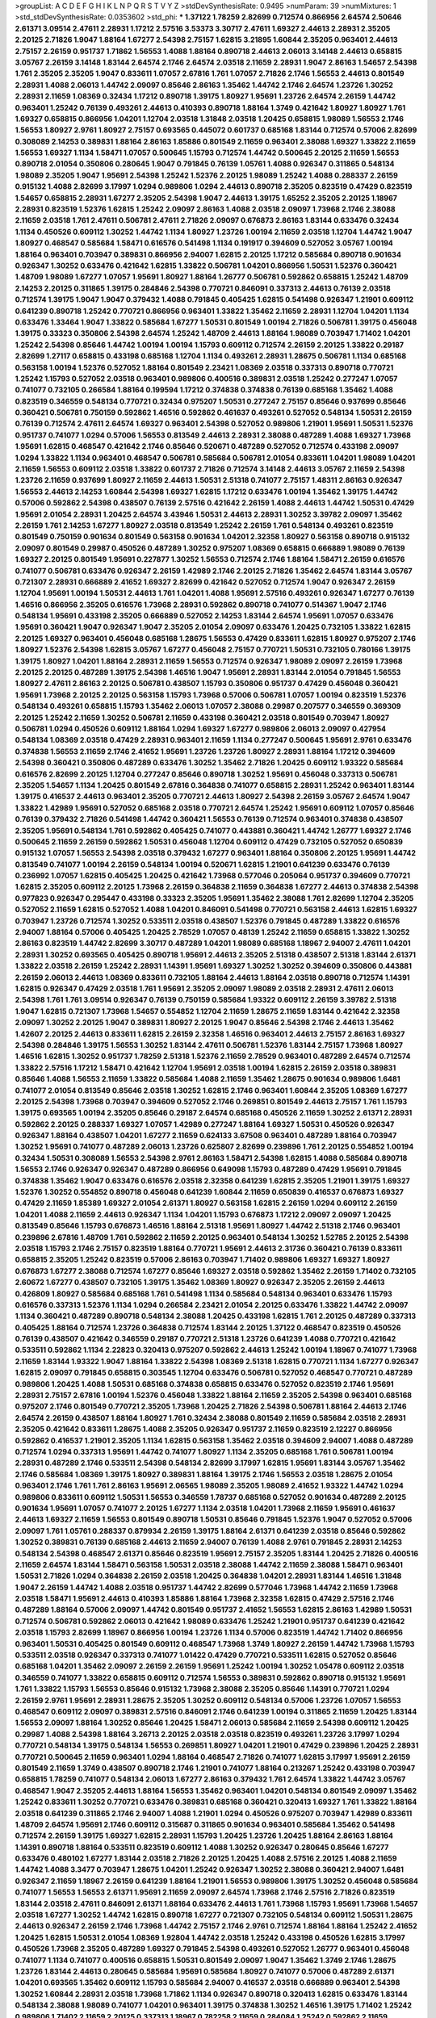 >groupList:
A C D E F G H I K L
N P Q R S T V Y Z 
>stdDevSynthesisRate:
0.9495 
>numParam:
39
>numMixtures:
1
>std_stdDevSynthesisRate:
0.0353602
>std_phi:
***
1.37122 1.78259 2.82699 0.712574 0.866956 2.64574 2.50646 2.61371 3.09514 2.47611
2.28931 1.17212 2.57516 3.53373 3.30717 2.47611 1.69327 2.44613 2.28931 2.35205
2.20125 2.71826 1.9047 1.88164 1.67277 2.54398 2.75157 1.62815 3.21895 1.60844
2.35205 0.963401 2.44613 2.75157 2.26159 0.951737 1.71862 1.56553 1.4088 1.88164
0.890718 2.44613 2.06013 3.14148 2.44613 0.658815 3.05767 2.26159 3.14148 1.83144
2.64574 2.1746 2.64574 2.03518 2.11659 2.28931 1.9047 2.86163 1.54657 2.54398
1.761 2.35205 2.35205 1.9047 0.833611 1.07057 2.67816 1.761 1.07057 2.71826
2.1746 1.56553 2.44613 0.801549 2.28931 1.4088 2.06013 1.44742 2.09097 0.85646
2.86163 1.35462 1.44742 2.1746 2.64574 1.23726 1.30252 2.28931 2.11659 1.08369
0.32434 1.17212 0.890718 1.39175 1.80927 1.95691 1.23726 2.64574 2.26159 1.44742
0.963401 1.25242 0.76139 0.493261 2.44613 0.410393 0.890718 1.88164 1.3749 0.421642
1.80927 1.80927 1.761 1.69327 0.658815 0.866956 1.04201 1.12704 2.03518 1.31848
2.03518 1.20425 0.658815 1.98089 1.56553 2.1746 1.56553 1.80927 2.9761 1.80927
2.75157 0.693565 0.445072 0.601737 0.685168 1.83144 0.712574 0.57006 2.82699 0.308089
2.14253 0.389831 1.88164 2.86163 1.85886 0.801549 2.11659 0.963401 2.38088 1.69327
1.33822 2.11659 1.56553 1.69327 1.1134 1.58471 1.07057 0.500645 1.15793 0.712574
1.44742 0.500645 2.20125 2.11659 1.56553 0.890718 2.01054 0.350806 0.280645 1.9047
0.791845 0.76139 1.05761 1.4088 0.926347 0.311865 0.548134 1.98089 2.35205 1.9047
1.95691 2.54398 1.25242 1.52376 2.20125 1.98089 1.25242 1.4088 0.288337 2.26159
0.915132 1.4088 2.82699 3.17997 1.0294 0.989806 1.0294 2.44613 0.890718 2.35205
0.823519 0.47429 0.823519 1.54657 0.658815 2.28931 1.67277 2.35205 2.54398 1.9047
2.44613 1.39175 1.65252 2.35205 2.20125 1.18967 2.28931 0.823519 1.52376 1.62815
1.25242 2.09097 2.86163 1.4088 2.03518 2.09097 1.73968 2.1746 2.38088 2.11659
2.03518 1.761 2.47611 0.506781 2.47611 2.71826 2.09097 0.676873 2.86163 1.83144
0.633476 0.32434 1.1134 0.450526 0.609112 1.30252 1.44742 1.1134 1.80927 1.23726
1.00194 2.11659 2.03518 1.12704 1.44742 1.9047 1.80927 0.468547 0.585684 1.58471
0.616576 0.541498 1.1134 0.191917 0.394609 0.527052 3.05767 1.00194 1.88164 0.963401
0.703947 0.389831 0.866956 2.94007 1.62815 2.20125 1.17212 0.585684 0.890718 0.901634
0.926347 1.30252 0.633476 0.421642 1.62815 1.33822 0.506781 1.04201 0.866956 1.50531
1.52376 0.360421 1.48709 1.98089 1.67277 1.07057 1.95691 1.80927 1.88164 1.26777
0.506781 0.592862 0.658815 1.25242 1.48709 2.14253 2.20125 0.311865 1.39175 0.284846
2.54398 0.770721 0.846091 0.337313 2.44613 0.76139 2.03518 0.712574 1.39175 1.9047
1.9047 0.379432 1.4088 0.791845 0.405425 1.62815 0.541498 0.926347 1.21901 0.609112
0.641239 0.890718 1.25242 0.770721 0.866956 0.963401 1.33822 1.35462 2.11659 2.28931
1.12704 1.04201 1.1134 0.633476 1.33464 1.9047 1.33822 0.585684 1.67277 1.50531
0.801549 1.00194 2.71826 0.506781 1.39175 0.456048 1.39175 0.33323 0.350806 2.54398
2.64574 1.25242 1.48709 2.44613 1.88164 1.98089 0.703947 1.71402 1.04201 1.25242
2.54398 0.85646 1.44742 1.00194 1.00194 1.15793 0.609112 0.712574 2.26159 2.20125
1.33822 0.29187 2.82699 1.27117 0.658815 0.433198 0.685168 1.12704 1.1134 0.493261
2.28931 1.28675 0.506781 1.1134 0.685168 0.563158 1.00194 1.52376 0.527052 1.88164
0.801549 2.23421 1.08369 2.03518 0.337313 0.890718 0.770721 1.25242 1.15793 0.527052
2.03518 0.963401 0.989806 0.400516 0.389831 2.03518 1.25242 0.277247 1.07057 0.741077
0.732105 0.266584 1.88164 0.199594 1.17212 0.374838 0.374838 0.76139 0.685168 1.35462
1.4088 0.823519 0.346559 0.548134 0.770721 0.32434 0.975207 1.50531 0.277247 2.75157
0.85646 0.937699 0.85646 0.360421 0.506781 0.750159 0.592862 1.46516 0.592862 0.461637
0.493261 0.527052 0.548134 1.50531 2.26159 0.76139 0.712574 2.47611 2.64574 1.69327
0.963401 2.54398 0.527052 0.989806 1.21901 1.95691 1.50531 1.52376 0.951737 0.741077
1.0294 0.57006 1.56553 0.813549 2.44613 2.28931 2.38088 0.487289 1.4088 1.69327
1.73968 1.95691 1.62815 0.468547 0.421642 2.1746 0.85646 0.520671 0.487289 0.527052
0.712574 0.433198 2.09097 1.0294 1.33822 1.1134 0.963401 0.468547 0.506781 0.585684
0.506781 2.01054 0.833611 1.04201 1.98089 1.04201 2.11659 1.56553 0.609112 2.03518
1.33822 0.601737 2.71826 0.712574 3.14148 2.44613 3.05767 2.11659 2.54398 1.23726
2.11659 0.937699 1.80927 2.11659 2.44613 1.50531 2.51318 0.741077 2.75157 1.48311
2.86163 0.926347 1.56553 2.44613 2.14253 1.60844 2.54398 1.69327 1.62815 1.17212
0.633476 1.00194 1.35462 1.39175 1.44742 0.57006 0.592862 2.54398 0.438507 0.76139
2.57516 0.421642 2.26159 1.4088 2.44613 1.44742 1.50531 0.47429 1.95691 2.01054
2.28931 1.20425 2.64574 3.43946 1.50531 2.44613 2.28931 1.30252 3.39782 2.09097
1.35462 2.26159 1.761 2.14253 1.67277 1.80927 2.03518 0.813549 1.25242 2.26159
1.761 0.548134 0.493261 0.823519 0.801549 0.750159 0.901634 0.801549 0.563158 0.901634
1.04201 2.32358 1.80927 0.563158 0.890718 0.915132 2.09097 0.801549 0.29987 0.450526
0.487289 1.30252 0.975207 1.08369 0.658815 0.666889 1.98089 0.76139 1.69327 2.20125
0.801549 1.95691 0.227877 1.30252 1.56553 0.712574 2.1746 1.88164 1.58471 2.26159
0.616576 0.741077 0.506781 0.633476 0.926347 2.26159 1.42989 2.1746 2.20125 2.71826
1.35462 2.64574 1.83144 3.05767 0.721307 2.28931 0.666889 2.41652 1.69327 2.82699
0.421642 0.527052 0.712574 1.9047 0.926347 2.26159 1.12704 1.95691 1.00194 1.50531
2.44613 1.761 1.04201 1.4088 1.95691 2.57516 0.493261 0.926347 1.67277 0.76139
1.46516 0.866956 2.35205 0.616576 1.73968 2.28931 0.592862 0.890718 0.741077 0.514367
1.9047 2.1746 0.548134 1.95691 0.433198 2.35205 0.666889 0.527052 2.14253 1.83144
2.64574 1.95691 1.07057 0.633476 1.95691 0.360421 1.9047 0.926347 1.9047 2.35205
2.01054 2.09097 0.633476 1.20425 0.732105 1.33822 1.62815 2.20125 1.69327 0.963401
0.456048 0.685168 1.28675 1.56553 0.47429 0.833611 1.62815 1.80927 0.975207 2.1746
1.80927 1.52376 2.54398 1.62815 3.05767 1.67277 0.456048 2.75157 0.770721 1.50531
0.732105 0.780166 1.39175 1.39175 1.80927 1.04201 1.88164 2.28931 2.11659 1.56553
0.712574 0.926347 1.98089 2.09097 2.26159 1.73968 2.20125 2.20125 0.487289 1.39175
2.54398 1.46516 1.9047 1.95691 2.28931 1.83144 2.01054 0.791845 1.56553 1.80927
2.47611 2.86163 2.20125 0.506781 0.438507 1.15793 0.350806 0.951737 0.47429 0.456048
0.360421 1.95691 1.73968 2.20125 2.20125 0.563158 1.15793 1.73968 0.57006 0.506781
1.07057 1.00194 0.823519 1.52376 0.548134 0.493261 0.658815 1.15793 1.35462 2.06013
1.07057 2.38088 0.29987 0.207577 0.346559 0.369309 2.20125 1.25242 2.11659 1.30252
0.506781 2.11659 0.433198 0.360421 2.03518 0.801549 0.703947 1.80927 0.506781 1.0294
0.450526 0.609112 1.88164 1.0294 1.69327 1.67277 0.989806 2.06013 2.09097 0.427954
0.548134 1.08369 2.03518 0.47429 2.28931 0.963401 2.11659 1.1134 0.277247 0.500645
1.95691 2.9761 0.633476 0.374838 1.56553 2.11659 2.1746 2.41652 1.95691 1.23726
1.23726 1.80927 2.28931 1.88164 1.17212 0.394609 2.54398 0.360421 0.350806 0.487289
0.633476 1.30252 1.35462 2.71826 1.20425 0.609112 1.93322 0.585684 0.616576 2.82699
2.20125 1.12704 0.277247 0.85646 0.890718 1.30252 1.95691 0.456048 0.337313 0.506781
2.35205 1.54657 1.1134 1.20425 0.801549 2.67816 0.364838 0.741077 0.658815 2.28931
1.25242 0.963401 1.83144 1.39175 0.416537 2.44613 0.963401 2.35205 0.770721 2.44613
1.80927 2.54398 2.26159 3.05767 2.64574 1.9047 1.33822 1.42989 1.95691 0.527052
0.685168 2.03518 0.770721 2.64574 1.25242 1.95691 0.609112 1.07057 0.85646 0.76139
0.379432 2.71826 0.541498 1.44742 0.360421 1.56553 0.76139 0.712574 0.963401 0.374838
0.438507 2.35205 1.95691 0.548134 1.761 0.592862 0.405425 0.741077 0.443881 0.360421
1.44742 1.26777 1.69327 2.1746 0.500645 2.11659 2.26159 0.592862 1.50531 0.456048
1.12704 0.609112 0.47429 0.732105 0.527052 0.650839 0.915132 1.07057 1.56553 2.54398
2.03518 0.379432 1.67277 0.963401 1.88164 0.350806 2.20125 1.95691 1.44742 0.813549
0.741077 1.00194 2.26159 0.548134 1.00194 0.520671 1.62815 1.21901 0.641239 0.633476
0.76139 0.236992 1.07057 1.62815 0.405425 1.20425 0.421642 1.73968 0.577046 0.205064
0.951737 0.394609 0.770721 1.62815 2.35205 0.609112 2.20125 1.73968 2.26159 0.364838
2.11659 0.364838 1.67277 2.44613 0.374838 2.54398 0.977823 0.926347 0.295447 0.433198
0.33323 2.35205 1.95691 1.35462 2.38088 1.761 2.82699 1.12704 2.35205 0.527052
2.11659 1.62815 0.527052 1.4088 1.04201 0.846091 0.541498 0.770721 0.563158 2.44613
1.62815 1.69327 0.703947 1.23726 0.712574 1.30252 0.533511 2.03518 0.438507 1.52376
0.791845 0.487289 1.33822 0.616576 2.94007 1.88164 0.57006 0.405425 1.20425 2.78529
1.07057 0.48139 1.25242 2.11659 0.658815 1.33822 1.30252 2.86163 0.823519 1.44742
2.82699 3.30717 0.487289 1.04201 1.98089 0.685168 1.18967 2.94007 2.47611 1.04201
2.28931 1.30252 0.693565 0.405425 0.890718 1.95691 2.44613 2.35205 2.51318 0.438507
2.51318 1.83144 2.61371 1.33822 2.03518 2.26159 1.25242 2.28931 1.14391 1.95691
1.69327 1.30252 1.30252 0.394609 0.350806 0.443881 2.26159 2.06013 2.44613 1.08369
0.833611 0.732105 1.88164 2.44613 1.88164 2.03518 0.890718 0.712574 1.14391 1.62815
0.926347 0.47429 2.03518 1.761 1.95691 2.35205 2.09097 1.98089 2.03518 2.28931
2.47611 2.06013 2.54398 1.761 1.761 3.09514 0.926347 0.76139 0.750159 0.585684
1.93322 0.609112 2.26159 3.39782 2.51318 1.9047 1.62815 0.721307 1.73968 1.54657
0.554852 1.12704 2.11659 1.28675 2.11659 1.83144 0.421642 2.32358 2.09097 1.30252
2.20125 1.9047 0.389831 1.80927 2.20125 1.9047 0.85646 2.54398 2.1746 2.44613
1.35462 1.42607 2.20125 2.44613 0.833611 1.62815 2.26159 2.32358 1.46516 0.963401
2.44613 2.75157 2.86163 1.69327 2.54398 0.284846 1.39175 1.56553 1.30252 1.83144
2.47611 0.506781 1.52376 1.83144 2.75157 1.73968 1.80927 1.46516 1.62815 1.30252
0.951737 1.78259 2.51318 1.52376 2.11659 2.78529 0.963401 0.487289 2.64574 0.712574
1.33822 2.57516 1.17212 1.58471 0.421642 1.12704 1.95691 2.03518 1.00194 1.62815
2.26159 2.03518 0.389831 0.85646 1.4088 1.56553 2.11659 1.33822 0.585684 1.4088
2.11659 1.35462 1.28675 0.901634 0.989806 1.6481 0.741077 2.01054 0.813549 0.85646
2.03518 1.30252 1.62815 2.1746 0.963401 1.60844 2.35205 1.08369 1.67277 2.20125
2.54398 1.73968 0.703947 0.394609 0.527052 2.1746 0.269851 0.801549 2.44613 2.75157
1.761 1.15793 1.39175 0.693565 1.00194 2.35205 0.85646 0.29187 2.64574 0.685168
0.450526 2.11659 1.30252 2.61371 2.28931 0.592862 2.20125 0.288337 1.69327 1.07057
1.42989 0.277247 1.88164 1.69327 1.50531 0.450526 0.926347 0.926347 1.88164 0.438507
1.04201 1.67277 2.11659 0.624133 3.67508 0.963401 0.487289 1.88164 0.703947 1.30252
1.95691 0.741077 0.487289 2.06013 1.23726 0.625807 2.82699 0.239896 1.761 2.20125
0.554852 1.00194 0.32434 1.50531 0.308089 1.56553 2.54398 2.9761 2.86163 1.58471
2.54398 1.62815 1.4088 0.585684 0.890718 1.56553 2.1746 0.926347 0.926347 0.487289
0.866956 0.649098 1.15793 0.487289 0.47429 1.95691 0.791845 0.374838 1.35462 1.9047
0.633476 0.616576 2.03518 2.32358 0.641239 1.62815 2.35205 1.21901 1.39175 1.69327
1.52376 1.30252 0.554852 0.890718 0.456048 0.641239 1.60844 2.11659 0.650839 0.416537
0.676873 1.69327 0.47429 2.11659 1.85389 1.69327 2.01054 2.61371 1.80927 0.563158
1.62815 2.26159 1.0294 0.609112 2.26159 1.04201 1.4088 2.11659 2.44613 0.926347
1.1134 1.04201 1.15793 0.676873 1.17212 2.09097 2.09097 1.20425 0.813549 0.85646
1.15793 0.676873 1.46516 1.88164 2.51318 1.95691 1.80927 1.44742 2.51318 2.1746
0.963401 0.239896 2.67816 1.48709 1.761 0.592862 2.11659 2.20125 0.963401 0.548134
1.30252 1.52785 2.20125 2.54398 2.03518 1.15793 2.1746 2.75157 0.823519 1.88164
0.770721 1.95691 2.44613 2.31736 0.360421 0.76139 0.833611 0.658815 2.35205 1.25242
0.823519 0.57006 2.86163 0.703947 1.71402 0.989806 1.69327 1.69327 1.80927 0.676873
1.67277 2.38088 0.712574 1.67277 0.85646 1.69327 2.03518 0.592862 1.35462 2.26159
1.71402 0.732105 2.60672 1.67277 0.438507 0.732105 1.39175 1.35462 1.08369 1.80927
0.926347 2.35205 2.26159 2.44613 0.426809 1.80927 0.585684 0.685168 1.761 0.541498
1.1134 0.585684 0.548134 0.963401 0.633476 1.15793 0.616576 0.337313 1.52376 1.1134
1.0294 0.266584 2.23421 2.01054 2.20125 0.633476 1.33822 1.44742 2.09097 1.1134
0.360421 0.487289 0.890718 0.548134 2.38088 1.20425 0.433198 1.62815 1.761 2.20125
0.487289 0.337313 0.405425 1.88164 0.712574 1.23726 0.364838 0.712574 1.83144 2.20125
1.37122 0.468547 0.823519 0.450526 0.76139 0.438507 0.421642 0.346559 0.29187 0.770721
2.51318 1.23726 0.641239 1.4088 0.770721 0.421642 0.533511 0.592862 1.1134 2.22823
0.320413 0.975207 0.592862 2.44613 1.25242 1.00194 1.18967 0.741077 1.73968 2.11659
1.83144 1.93322 1.9047 1.88164 1.33822 2.54398 1.08369 2.51318 1.62815 0.770721
1.1134 1.67277 0.926347 1.62815 2.09097 0.791845 0.658815 0.303545 1.12704 0.633476
0.506781 0.527052 0.468547 0.770721 0.487289 0.989806 1.20425 1.4088 1.50531 0.685168
0.374838 0.658815 0.633476 0.527052 0.823519 2.1746 1.95691 2.28931 2.75157 2.67816
1.00194 1.52376 0.456048 1.33822 1.88164 2.11659 2.35205 2.54398 0.963401 0.685168
0.975207 2.1746 0.801549 0.770721 2.35205 1.73968 1.20425 2.71826 2.54398 0.506781
1.88164 2.44613 2.1746 2.64574 2.26159 0.438507 1.88164 1.80927 1.761 0.32434
2.38088 0.801549 2.11659 0.585684 2.03518 2.28931 2.35205 0.421642 0.833611 1.28675
1.4088 2.35205 0.926347 0.951737 2.11659 0.823519 2.12227 0.866956 0.592862 0.416537
1.21901 2.35205 1.1134 1.62815 0.563158 1.35462 2.03518 0.394609 2.94007 1.4088
0.487289 0.712574 1.0294 0.337313 1.95691 1.44742 0.741077 1.80927 1.1134 2.35205
0.685168 1.761 0.506781 1.00194 2.28931 0.487289 2.1746 0.533511 2.54398 0.548134
2.82699 3.17997 1.62815 1.95691 1.83144 3.05767 1.35462 2.1746 0.585684 1.08369
1.39175 1.80927 0.389831 1.88164 1.39175 2.1746 1.56553 2.03518 1.28675 2.01054
0.963401 2.1746 1.761 1.761 2.86163 1.95691 2.06565 1.98089 2.35205 1.98089
2.41652 1.93322 1.44742 1.0294 0.989806 0.833611 0.609112 1.50531 1.56553 0.346559
1.78737 0.685168 0.527052 0.901634 0.487289 2.20125 0.901634 1.95691 1.07057 0.741077
2.20125 1.67277 1.1134 2.03518 1.04201 1.73968 2.11659 1.95691 0.461637 2.44613
1.69327 2.11659 1.56553 0.801549 0.890718 1.50531 0.85646 0.791845 1.52376 1.9047
0.527052 0.57006 2.09097 1.761 1.05761 0.288337 0.879934 2.26159 1.39175 1.88164
2.61371 0.641239 2.03518 0.85646 0.592862 1.30252 0.389831 0.76139 0.685168 2.44613
2.11659 2.94007 0.76139 1.4088 2.9761 0.791845 2.28931 2.14253 0.548134 2.54398
0.468547 2.61371 0.85646 0.823519 1.95691 2.75157 2.35205 1.83144 1.20425 2.71826
0.400516 2.11659 2.64574 1.83144 1.58471 0.563158 1.50531 2.03518 2.38088 1.44742
2.11659 2.38088 1.58471 0.963401 1.50531 2.71826 1.0294 0.364838 2.26159 2.03518
1.20425 0.364838 1.04201 2.28931 1.83144 1.46516 1.31848 1.9047 2.26159 1.44742
1.4088 2.03518 0.951737 1.44742 2.82699 0.577046 1.73968 1.44742 2.11659 1.73968
2.03518 1.58471 1.95691 2.44613 0.410393 1.85886 1.88164 1.73968 2.32358 1.62815
0.47429 2.57516 2.1746 0.487289 1.88164 0.57006 2.09097 1.44742 0.801549 0.951737
2.41652 1.56553 1.62815 2.86163 1.42989 1.50531 0.712574 0.506781 0.592862 2.06013
0.421642 1.98089 0.633476 1.25242 1.21901 0.951737 0.641239 0.421642 2.03518 1.15793
2.82699 1.18967 0.866956 1.00194 1.23726 1.1134 0.57006 0.823519 1.44742 1.71402
0.866956 0.963401 1.50531 0.405425 0.801549 0.609112 0.468547 1.73968 1.3749 1.80927
2.26159 1.44742 1.73968 1.15793 0.533511 2.03518 0.926347 0.337313 0.741077 1.01422
0.47429 0.770721 0.533511 1.62815 0.527052 0.85646 0.685168 1.04201 1.35462 2.09097
2.26159 2.26159 1.95691 1.25242 1.00194 1.30252 1.05478 0.609112 2.03518 0.346559
0.741077 1.33822 0.658815 0.609112 0.712574 1.56553 0.389831 0.592862 0.890718 0.915132
1.95691 1.761 1.33822 1.15793 1.56553 0.85646 0.915132 1.73968 2.38088 2.35205
0.85646 1.14391 0.770721 1.0294 2.26159 2.9761 1.95691 2.28931 1.28675 2.35205
1.30252 0.609112 0.548134 0.57006 1.23726 1.07057 1.56553 0.468547 0.609112 2.09097
0.389831 2.57516 0.846091 2.1746 0.641239 1.00194 0.311865 2.11659 1.20425 1.83144
1.56553 2.09097 1.88164 1.30252 0.85646 1.20425 1.58471 2.06013 0.585684 2.11659
2.54398 0.609112 1.20425 0.29987 1.4088 2.54398 1.88164 3.26713 2.20125 2.03518
2.03518 0.823519 0.493261 1.23726 3.17997 1.0294 0.770721 0.548134 1.39175 0.548134
1.56553 0.269851 1.80927 1.04201 1.21901 0.47429 0.239896 1.20425 2.28931 0.770721
0.500645 2.11659 0.963401 1.0294 1.88164 0.468547 2.71826 0.741077 1.62815 3.17997
1.95691 2.26159 0.801549 2.11659 1.3749 0.438507 0.890718 2.1746 1.21901 0.741077
1.88164 0.213267 1.25242 0.433198 0.703947 0.658815 1.78259 0.741077 0.548134 2.06013
1.67277 2.86163 0.379432 1.761 2.64574 1.33822 1.44742 3.05767 0.468547 1.9047
2.35205 2.44613 1.88164 1.56553 1.35462 0.963401 1.04201 0.548134 0.801549 2.09097
1.35462 1.25242 0.833611 1.30252 0.770721 0.633476 0.389831 0.685168 0.360421 0.320413
1.69327 1.761 1.33822 1.88164 2.03518 0.641239 0.311865 2.1746 2.94007 1.4088
1.21901 1.0294 0.450526 0.975207 0.703947 1.42989 0.833611 1.48709 2.64574 1.95691
2.1746 0.609112 0.315687 0.311865 0.901634 0.963401 0.585684 1.35462 0.541498 0.712574
2.26159 1.39175 1.69327 1.62815 2.28931 1.15793 1.20425 1.23726 1.20425 1.88164
2.86163 1.88164 1.14391 0.890718 1.88164 0.533511 0.823519 0.609112 1.4088 1.30252
0.926347 0.280645 0.85646 1.67277 0.633476 0.480102 1.67277 1.83144 2.03518 2.71826
2.20125 1.20425 1.4088 2.57516 2.20125 1.4088 2.11659 1.44742 1.4088 3.3477
0.703947 1.28675 1.04201 1.25242 0.926347 1.30252 2.38088 0.360421 2.94007 1.6481
0.926347 2.11659 1.18967 2.26159 0.641239 1.88164 1.21901 1.56553 0.989806 1.39175
1.30252 0.456048 0.585684 0.741077 1.56553 1.56553 2.61371 1.95691 2.11659 2.09097
2.64574 1.73968 2.1746 2.57516 2.71826 0.823519 1.83144 2.03518 2.47611 0.846091
2.61371 1.88164 0.633476 2.44613 1.761 1.73968 1.15793 1.95691 1.73968 1.54657
2.03518 1.67277 1.30252 1.44742 1.62815 0.890718 1.67277 0.721307 0.732105 0.548134
0.609112 1.50531 1.28675 2.44613 0.926347 2.26159 2.1746 1.73968 1.44742 2.75157
2.1746 2.9761 0.712574 1.88164 1.88164 1.25242 2.41652 1.20425 1.62815 1.50531
2.01054 1.08369 1.92804 1.44742 2.03518 1.25242 0.433198 0.450526 1.62815 3.17997
0.450526 1.73968 2.35205 0.487289 1.69327 0.791845 2.54398 0.493261 0.527052 1.26777
0.963401 0.456048 0.741077 1.1134 0.741077 0.400516 0.658815 1.50531 0.801549 2.09097
1.9047 1.35462 1.3749 2.1746 1.28675 1.23726 1.83144 2.44613 0.280645 0.585684
1.95691 0.585684 1.80927 0.741077 0.57006 0.487289 2.61371 1.04201 0.693565 1.35462
0.609112 1.15793 0.585684 2.94007 0.416537 2.03518 0.666889 0.963401 2.54398 1.30252
1.60844 2.28931 2.03518 1.73968 1.71862 1.1134 0.926347 0.890718 0.320413 1.62815
0.633476 1.83144 0.548134 2.38088 1.98089 0.741077 1.04201 0.963401 1.39175 0.374838
1.30252 1.46516 1.39175 1.71402 1.25242 0.989806 1.71402 2.11659 2.20125 0.337313
1.18967 0.782258 2.11659 0.284084 1.25242 0.592862 2.11659 0.311865 0.685168 2.11659
0.685168 0.450526 0.364838 1.46516 1.23726 0.609112 2.14253 0.801549 1.30252 2.28931
0.527052 0.585684 0.741077 0.577046 1.98089 2.20125 2.64574 0.823519 0.693565 2.11659
0.433198 1.30252 0.866956 1.80927 1.30252 1.761 0.901634 1.60844 2.35205 1.00194
1.95691 2.26159 1.15793 1.9047 0.801549 0.951737 2.44613 3.17997 1.25242 1.88164
2.26159 1.44742 2.35205 2.28931 1.33822 0.85646 1.1134 0.915132 1.95691 1.69327
1.62815 0.685168 0.879934 2.28931 1.67277 1.88164 0.633476 0.520671 0.456048 1.52376
2.26159 2.44613 1.88164 1.44742 0.989806 0.379432 0.450526 0.641239 0.823519 2.20125
0.527052 0.421642 0.374838 0.548134 0.456048 2.64574 2.09097 0.915132 2.26159 1.08369
0.633476 0.770721 1.30252 0.563158 2.28931 2.11659 0.676873 0.578593 0.389831 1.07057
1.33822 0.721307 0.379432 1.761 0.76139 0.782258 1.28675 1.33822 0.770721 0.712574
0.685168 0.703947 0.666889 1.56553 1.73968 1.56553 1.69327 0.438507 0.890718 2.1746
1.83144 0.866956 0.926347 1.30252 0.328315 0.506781 1.44742 1.44742 1.95691 1.56553
0.770721 0.350806 1.69327 1.4088 1.58471 0.433198 0.951737 0.685168 2.03518 1.04201
2.57516 2.67816 0.770721 1.4088 2.35205 0.741077 2.06013 1.15793 1.83144 1.95691
3.43946 1.80927 1.98089 0.487289 1.761 2.22823 0.732105 1.30252 2.64574 2.32358
0.823519 1.761 1.00194 2.44613 2.32358 1.18967 2.28931 2.26159 2.09097 1.69327
2.28931 2.11659 2.28931 0.609112 1.00194 0.890718 2.28931 2.82699 2.03518 0.693565
1.20425 1.62815 2.35205 2.11659 2.14828 1.80927 0.456048 1.9047 1.761 2.1746
1.1134 1.20425 1.0294 2.71826 1.20425 0.57006 1.39175 1.07057 2.1746 1.28675
0.633476 0.548134 1.9047 0.879934 3.17997 2.26159 1.25242 0.666889 0.685168 1.15793
2.1746 2.03518 2.75157 2.26159 2.54398 1.62815 1.30252 2.28931 1.1134 1.88164
0.170614 0.685168 0.527052 2.06013 0.963401 1.88164 1.1134 1.67277 1.60844 2.61371
1.00194 1.35462 1.15793 1.46516 1.62815 1.50531 1.39175 1.73968 2.03518 0.833611
2.11659 2.09097 1.69327 2.9761 2.35205 1.56553 2.54398 1.95691 2.11659 0.592862
2.28931 1.58471 2.64574 1.04201 2.1746 1.15793 1.15793 1.69327 2.38088 2.44613
2.61371 1.62815 0.703947 2.11659 1.52376 1.88164 0.57006 1.56553 1.44742 2.28931
1.44742 3.13307 2.20125 2.75157 1.93322 2.54398 0.450526 2.26159 0.890718 2.82699
2.64574 0.456048 1.35462 1.98089 2.38088 2.35205 2.54398 1.35462 0.770721 1.46516
2.44613 1.88164 2.20125 1.62815 1.46516 2.64574 2.09097 1.62815 2.32358 1.88164
0.506781 2.03518 1.33822 1.62815 1.60844 1.761 2.20125 1.67277 1.88164 1.50531
0.732105 1.33822 0.963401 2.35205 2.28931 2.03518 1.1134 1.17212 1.15793 2.1746
2.11659 1.6481 2.28931 2.44613 0.823519 1.15793 2.8967 0.641239 0.791845 2.44613
1.52376 1.50531 1.30252 1.26777 1.44742 0.85646 0.732105 2.01054 1.39175 3.17997
2.23421 0.506781 1.761 2.28931 0.609112 0.57006 1.95691 1.44742 2.28931 0.85646
1.9047 1.58471 0.85646 2.09097 1.67277 0.846091 0.385112 0.433198 0.277247 1.73968
0.685168 1.95691 0.438507 0.609112 0.741077 2.1746 2.54398 0.666889 0.770721 2.9761
2.20125 2.01054 1.20425 0.548134 0.801549 1.04201 1.761 0.85646 0.320413 1.30252
2.28931 0.879934 1.50531 1.67277 1.62815 1.95691 1.44742 0.770721 1.44742 1.69327
0.616576 0.33323 1.80927 1.23726 0.405425 1.88164 1.01422 2.23421 0.379432 2.11659
0.770721 1.18967 2.11659 2.09097 0.833611 0.963401 1.07057 1.28675 2.64574 0.741077
0.76139 0.823519 0.421642 0.770721 0.410393 0.85646 0.685168 1.67277 0.890718 1.1134
1.60844 0.926347 1.15793 1.6481 0.685168 0.456048 0.506781 0.833611 1.30252 0.450526
1.35462 1.80927 1.83144 1.30252 2.44613 0.288337 1.12704 1.95691 1.01422 0.926347
0.723242 1.761 1.18967 1.39175 0.823519 2.01054 1.20425 0.609112 1.09992 2.35205
0.685168 0.616576 2.75157 0.554852 0.32434 0.400516 1.44742 1.88164 0.487289 0.741077
2.11659 1.58471 2.20125 1.35462 0.609112 0.801549 0.658815 0.122827 1.07057 1.35462
1.0294 0.741077 0.506781 2.54398 2.22823 1.08369 0.85646 0.712574 1.00194 0.801549
1.761 1.88164 1.1134 2.28931 0.633476 1.07057 1.25242 0.926347 0.548134 2.28931
0.548134 1.21901 1.20425 1.30252 1.46516 1.67277 1.17212 1.33822 1.23726 1.30252
0.213267 2.47611 0.170614 0.833611 1.00194 0.676873 1.83144 1.69327 0.890718 1.25242
1.1134 0.57006 1.4088 0.801549 1.14391 1.73968 1.95691 2.20125 2.11659 1.48311
2.44613 1.73968 0.548134 1.761 1.73968 1.80927 0.487289 1.71402 0.741077 0.337313
1.00194 1.56553 0.890718 0.791845 0.577046 0.450526 0.85646 1.07057 0.350806 2.1746
0.563158 1.1134 0.277247 1.07057 2.61371 0.989806 1.69327 0.527052 2.1746 1.17212
0.177438 0.450526 1.4088 2.54398 0.374838 1.28675 2.03518 0.493261 2.47611 2.20125
1.9047 0.616576 1.54657 0.456048 0.450526 0.57006 1.52376 0.741077 0.712574 1.15793
0.616576 0.703947 2.86163 0.450526 0.76139 1.00194 1.30252 0.3703 1.62815 1.95691
0.951737 2.64574 1.93322 2.03518 2.11659 0.527052 1.95691 2.03518 1.67277 2.09097
0.554852 2.75157 2.47611 2.50646 2.44613 1.04201 0.676873 2.75157 1.14391 1.761
0.951737 1.12704 1.30252 1.20425 1.69327 1.0294 0.85646 0.374838 0.405425 2.57516
0.450526 0.823519 0.379432 1.69327 1.39175 0.76139 2.03518 1.04201 1.69327 0.685168
0.364838 1.12704 1.12704 0.616576 2.75157 3.09514 1.1134 2.35205 0.833611 0.364838
0.438507 0.712574 1.88164 2.64574 2.20125 0.207577 1.07057 1.73968 2.26159 1.80927
2.9761 2.35205 1.69327 2.28931 2.03518 2.64574 2.35205 0.76139 1.98089 1.15793
1.88164 1.20425 1.761 2.79276 0.609112 2.75157 1.08369 0.926347 1.83144 1.56553
2.71826 1.88164 0.266584 3.72012 0.712574 0.320413 1.39175 1.9047 0.866956 1.15793
0.963401 0.548134 1.25242 0.685168 2.20125 2.35205 2.11659 2.23421 1.9047 1.23726
2.03518 2.54398 1.39175 1.88164 1.98089 2.35205 2.67816 1.98089 0.791845 0.609112
0.416537 0.520671 0.405425 1.71862 2.75157 1.28675 0.277247 1.83144 1.95691 1.25242
2.20125 0.85646 0.487289 0.57006 1.08369 1.88164 2.35205 0.541498 0.890718 0.926347
0.337313 0.609112 1.44742 1.12704 0.563158 0.85646 0.311865 0.609112 0.811372 1.15793
2.1746 2.54398 1.15793 0.721307 2.35205 0.685168 0.712574 1.761 0.394609 1.88164
1.18967 1.80927 0.616576 1.95691 1.69327 0.577046 2.64574 1.20425 1.56553 1.88164
1.04201 1.98089 2.38088 0.890718 0.926347 2.20125 0.833611 1.44742 1.88164 0.421642
1.20425 0.374838 2.44613 0.374838 1.44742 0.416537 0.801549 1.88164 0.450526 2.20125
2.64574 3.05767 1.83144 2.11659 0.890718 1.761 1.88164 1.761 2.54398 2.41652
1.761 1.9047 2.1746 1.80927 2.61371 0.937699 1.04201 2.09097 2.26159 1.88164
1.23726 2.26159 2.47611 0.266584 1.83144 2.03518 2.54398 0.951737 2.64574 1.69327
1.56553 0.249492 2.1746 0.609112 1.0294 2.35205 1.67277 0.541498 0.685168 0.527052
2.26159 2.35205 1.21901 2.44613 0.937699 1.25242 1.52376 2.03518 1.14391 1.73968
0.487289 1.50531 1.9047 2.35205 1.83144 0.85646 2.44613 1.15793 2.71826 2.35205
0.85646 2.35205 0.633476 1.25242 1.32202 0.963401 2.64574 1.95691 1.93322 1.25242
0.177438 0.616576 0.658815 1.25242 2.26159 1.44742 1.50531 0.741077 2.00517 1.04201
1.78259 0.487289 0.57006 1.83144 0.374838 1.56553 1.88164 1.25242 2.71826 0.770721
1.42989 1.33822 1.07057 0.666889 1.761 2.26159 0.641239 1.85886 1.44742 0.658815
0.616576 0.782258 1.88164 1.95691 1.73968 1.761 0.85646 1.80927 2.03518 0.438507
0.633476 1.1134 1.37122 1.05478 0.685168 0.685168 1.0294 2.64574 1.46516 2.35205
2.54398 1.35462 1.26777 1.95691 1.88164 1.88164 1.95691 1.20425 2.26159 0.433198
2.23421 1.07057 2.64574 0.801549 0.506781 2.03518 1.88164 2.28931 0.57006 1.9047
1.88164 1.80927 2.11659 0.741077 0.416537 0.770721 2.94007 2.26159 0.360421 1.9047
2.1746 1.05761 2.28931 1.62815 1.98089 2.06013 1.60844 2.09097 1.62815 0.801549
1.20425 2.82699 2.71826 2.28931 1.44742 1.95691 1.62815 2.20125 2.51318 1.04201
2.35205 2.1746 2.35205 0.616576 0.592862 2.35205 1.73968 1.73968 0.450526 1.17212
2.11659 0.199594 0.616576 2.23421 2.35205 2.26159 0.57006 2.35205 1.25242 0.616576
1.95691 0.770721 1.04201 2.44613 1.0294 3.05767 0.770721 0.721307 2.64574 1.1134
0.890718 1.95691 0.346559 1.62815 0.658815 1.25242 0.374838 1.20425 1.20425 0.901634
0.328315 0.846091 0.246472 2.03518 0.57006 0.360421 1.0294 2.41652 1.07057 1.21901
2.1746 0.890718 0.374838 0.230669 2.51318 0.685168 0.433198 1.23726 1.15793 0.468547
2.35205 1.1134 1.07057 0.311865 1.69327 0.833611 0.191917 2.14253 1.08369 1.26777
1.17212 1.69327 2.26159 2.44613 1.1134 0.337313 1.33822 1.88164 2.28931 0.658815
2.78529 2.35205 2.03518 1.56553 2.11659 0.926347 1.20425 1.95691 2.54398 1.04201
0.866956 1.761 1.69327 0.609112 1.28675 1.69327 0.311865 0.541498 0.33323 1.56553
0.76139 2.03518 2.54398 1.93322 2.54398 0.47429 1.93322 0.823519 2.1746 0.801549
1.56553 0.350806 0.364838 1.20425 0.791845 2.35205 0.29987 1.46516 2.82699 1.56553
2.44613 2.23421 2.94007 1.60844 1.73968 2.1746 1.28675 1.80927 1.88164 1.67277
0.609112 0.937699 1.01694 1.56553 1.69327 0.57006 1.88164 1.95691 0.712574 1.62815
1.48709 0.741077 2.11659 0.527052 0.915132 2.09097 1.50531 0.633476 0.400516 0.25633
1.56553 2.1746 1.00194 1.15793 0.712574 1.83144 2.09097 1.73968 1.80927 0.866956
0.374838 1.95691 0.989806 0.85646 2.26159 1.95691 2.35205 2.06565 0.592862 1.1134
2.54398 1.761 1.88164 0.989806 0.360421 1.67277 0.541498 0.533511 1.761 2.06013
1.17212 0.732105 2.90447 2.09097 0.712574 0.633476 0.890718 0.506781 2.67816 0.57006
0.500645 1.08369 1.88164 0.533511 0.468547 2.28931 1.4088 1.12704 2.35205 1.46516
1.33822 1.07057 1.14391 0.548134 0.487289 1.20425 2.03518 2.38088 1.15793 2.09097
0.666889 0.658815 2.11659 1.9047 1.25242 1.4088 2.86163 1.00194 0.989806 2.09097
2.09097 0.823519 2.20125 1.88164 1.73968 1.39175 1.761 0.563158 0.866956 2.20125
1.9047 0.741077 0.548134 1.52376 1.88164 1.0294 2.28931 1.95691 1.28675 1.73968
2.64574 1.50531 0.901634 2.35205 2.57516 0.658815 0.685168 2.64574 0.963401 1.60413
2.20125 0.456048 1.25242 1.67277 0.963401 2.54398 1.35462 2.31736 2.28931 1.44742
0.350806 2.03518 2.44613 0.801549 1.15793 1.88164 0.57006 1.15793 0.823519 0.685168
2.44613 1.33822 0.685168 1.56553 1.15793 0.405425 1.60844 2.26159 1.46516 0.85646
0.926347 0.438507 2.01054 0.493261 0.926347 1.20425 1.85886 1.42989 1.95691 2.26159
1.52376 2.14253 0.633476 0.438507 1.95691 1.95691 0.421642 0.493261 1.15793 0.527052
2.20125 1.30252 1.69327 1.93322 1.08369 2.20125 0.833611 1.80927 0.500645 2.1746
2.38088 0.616576 1.62815 2.54398 0.721307 0.506781 1.50531 1.28675 1.95691 1.46516
1.00194 2.47611 0.951737 2.01054 1.4088 0.346559 2.01054 1.44742 1.00194 0.360421
1.07057 0.823519 2.64574 0.76139 0.405425 1.50531 2.75157 1.98089 0.421642 0.791845
1.12704 0.350806 0.879934 1.28675 0.951737 0.592862 1.95691 1.21901 2.38088 1.98089
1.08369 1.69327 0.703947 1.60844 0.963401 1.28675 0.506781 2.28931 1.56553 1.15793
1.69327 2.26159 1.21901 1.07057 1.33822 0.801549 0.801549 2.20125 1.761 1.80927
1.25242 0.563158 1.35462 0.239896 0.337313 0.741077 0.833611 0.364838 2.03518 1.761
0.585684 0.650839 2.09097 0.791845 0.585684 0.685168 2.09097 1.30252 1.80927 0.890718
1.71402 0.85646 0.926347 0.541498 0.712574 1.54657 1.35462 1.88164 1.67277 1.73968
1.28675 2.75157 0.732105 0.592862 2.54398 1.88164 1.35462 2.1746 1.62815 0.57006
0.563158 1.07057 0.791845 0.341447 0.421642 2.28931 1.9047 0.609112 1.56553 2.11659
0.57006 2.44613 2.35205 2.71826 1.4088 2.75157 0.926347 1.69327 2.1746 1.35462
1.50531 2.03518 1.56553 1.44742 1.07057 0.791845 0.791845 0.527052 2.03518 0.450526
0.450526 0.85646 1.23726 0.337313 2.44613 0.963401 2.26159 1.44742 0.732105 1.17212
1.26777 1.33822 1.67277 1.54657 0.405425 2.09097 1.69327 1.0294 1.62815 0.833611
1.62815 2.03518 2.54398 2.82699 0.703947 2.35205 1.73968 1.08369 1.73968 0.712574
0.389831 2.44613 0.500645 2.94007 3.43946 2.64574 1.88164 0.989806 1.50531 1.50531
0.57006 1.50531 2.22823 1.1134 2.86163 2.71826 2.11659 0.506781 1.1134 0.527052
1.93322 0.770721 2.35205 2.03518 2.57516 2.11659 1.83144 2.1746 2.54398 2.03518
2.26159 0.585684 2.09097 1.35462 0.890718 2.75157 0.609112 1.04201 1.56553 2.86163
1.761 2.57516 3.67508 2.35205 1.80927 1.15793 1.73968 1.67277 1.1134 2.09097
1.52376 2.11659 1.73968 0.346559 0.541498 1.83144 2.03518 1.60844 1.54657 1.04201
0.951737 2.11659 1.30252 0.512992 1.31848 0.438507 2.64574 1.17212 2.1746 1.58896
2.44613 0.723242 2.11659 0.732105 2.38088 2.1746 1.83144 1.88164 1.56553 2.35205
0.801549 1.83144 1.0294 1.44742 0.548134 0.890718 2.35205 1.761 2.35205 1.56553
1.00194 2.71826 1.00194 0.866956 2.01054 0.426809 1.14391 0.963401 2.38088 2.20125
0.833611 0.801549 2.35205 1.0294 2.94007 1.50531 2.64574 2.06013 1.761 0.926347
0.57006 2.26159 0.890718 2.64574 1.07057 0.890718 1.69327 0.770721 2.03518 1.9047
1.07057 0.592862 1.69327 0.416537 2.03518 1.6481 0.47429 1.761 1.25242 2.64574
0.585684 0.389831 0.951737 0.770721 0.609112 0.421642 2.06013 1.46516 0.963401 2.44613
2.86163 1.88164 1.39175 2.20125 0.685168 1.33822 2.26159 2.03518 1.62815 2.09097
2.1746 2.64574 1.4088 2.64574 2.64574 0.85646 1.50531 0.527052 0.901634 0.421642
1.39175 2.20125 2.38088 2.11659 2.82699 1.4088 0.85646 1.95691 1.93322 2.47611
0.989806 1.1134 0.242836 0.548134 0.205064 1.39175 1.58471 1.88164 1.761 0.712574
0.585684 0.833611 1.0294 1.62815 1.62815 0.609112 1.80927 0.801549 1.18967 1.69327
1.71402 2.54398 1.12704 2.11659 0.360421 1.62815 2.94007 1.15793 1.88164 2.1746
1.88164 2.82699 1.83144 2.01054 2.11659 1.69327 1.1134 0.233496 0.977823 0.76139
0.890718 1.50531 0.676873 0.770721 1.62815 1.12704 1.60844 1.95691 1.50531 1.42607
1.69327 1.26777 1.62815 2.28931 2.06565 0.405425 0.732105 0.548134 1.80927 0.712574
1.20425 0.153534 0.316534 1.39175 0.577046 2.38088 0.770721 2.38088 1.17212 1.50531
2.51318 0.685168 2.26159 1.35462 1.58471 0.963401 0.732105 1.30252 2.86163 1.50531
1.17212 1.0294 1.44742 0.650839 1.20425 1.73968 0.374838 0.405425 2.44613 1.83144
0.685168 0.685168 0.346559 1.33822 1.00194 0.468547 1.21901 0.405425 0.823519 0.926347
0.416537 2.35205 1.80927 0.823519 0.527052 1.50531 0.951737 2.64574 1.83144 0.963401
1.39175 2.61371 0.277247 1.1134 1.15793 0.741077 0.266584 0.915132 1.39175 1.52376
1.30252 1.44742 2.51318 0.374838 1.20425 0.641239 0.633476 1.761 0.350806 1.26777
0.76139 1.20425 1.83144 1.98089 1.44742 0.379432 0.512992 2.35205 2.03518 1.88164
0.57006 0.184536 0.541498 0.585684 1.46516 0.609112 2.11659 1.62815 1.20425 1.04201
2.35205 0.433198 0.658815 2.1746 0.585684 0.405425 0.693565 1.80927 0.890718 1.83144
0.866956 0.989806 0.288337 0.585684 1.54657 0.468547 1.95691 0.609112 1.33822 0.741077
0.703947 2.35205 0.48139 1.80927 1.88164 1.73968 0.57006 2.03518 0.438507 0.320413
1.12704 2.09097 0.641239 0.85646 2.26159 0.951737 0.801549 0.421642 0.230669 0.374838
2.31736 1.39175 1.1134 1.71402 1.44742 0.846091 0.456048 0.770721 2.28931 1.00194
1.01422 1.62815 2.1746 0.879934 0.259472 0.520671 1.9047 1.00194 1.88164 1.33822
0.650839 0.548134 0.890718 0.666889 1.35462 1.88164 0.823519 1.1134 0.823519 2.26159
0.456048 2.20125 0.487289 1.62815 2.11659 0.405425 1.1134 0.400516 0.951737 0.450526
1.07057 1.95691 0.259472 0.866956 1.88164 0.703947 0.76139 0.548134 0.506781 0.385112
1.80927 0.676873 1.15793 1.69327 2.38088 0.890718 0.741077 0.563158 0.833611 0.963401
1.23726 1.69327 0.450526 2.51318 0.456048 2.35205 1.761 1.20425 0.741077 1.95691
0.658815 1.69327 1.04201 0.951737 0.801549 0.421642 1.07057 0.57006 0.616576 0.416537
0.548134 2.38088 0.421642 1.69327 1.48709 2.11659 0.750159 1.00194 2.1746 1.30252
0.937699 1.56553 1.98089 2.1746 0.658815 1.07057 1.54657 1.761 1.35462 0.791845
0.641239 0.76139 1.80927 1.30252 2.09097 0.712574 2.1746 2.38088 2.38088 0.685168
1.39175 0.416537 2.1746 2.82699 2.26159 1.25242 1.88164 0.823519 0.951737 1.15793
1.80927 3.14148 2.35205 1.62815 2.1746 1.88164 1.95691 1.35462 1.93322 0.394609
2.78529 2.03518 1.17212 1.50531 1.83144 2.09097 1.78737 2.26159 0.76139 1.62815
0.506781 1.30252 0.456048 2.26159 1.83144 1.04201 1.0294 2.86163 1.15793 1.95691
0.890718 0.712574 1.30252 1.50531 1.80927 0.791845 1.30252 1.52376 1.0294 1.35462
1.44742 1.23726 2.54398 1.83144 1.35462 2.11659 1.00194 2.44613 2.03518 1.60844
1.28675 1.56553 1.1134 0.926347 0.770721 2.86163 0.915132 2.11659 2.44613 2.44613
0.685168 2.03518 2.1746 1.35462 0.405425 1.80927 1.08369 1.30252 0.221798 1.88164
1.07057 1.9047 1.07057 2.71826 1.00194 0.76139 1.67277 2.03518 1.00194 2.28931
0.951737 1.80927 2.64574 2.75157 0.32434 0.685168 2.03518 1.80927 0.712574 1.88164
1.04201 2.11659 2.1746 1.69327 1.33822 1.80927 1.44742 2.09097 0.833611 1.88164
0.47429 1.88164 1.88164 2.26159 1.12704 0.658815 0.341447 2.01054 0.76139 0.303545
2.03518 0.609112 1.9047 2.51318 0.85646 3.05767 0.76139 1.83144 1.17212 2.14828
1.4088 0.609112 1.08369 1.761 1.56553 1.52376 0.374838 0.890718 0.890718 1.88164
1.04201 1.88164 0.29987 1.56553 0.658815 0.901634 1.88164 0.320413 2.26159 0.721307
1.761 0.741077 0.770721 0.541498 1.33822 1.56553 0.315687 0.963401 2.64574 0.609112
0.801549 1.48311 2.38088 1.46516 2.94007 0.801549 2.54398 1.69327 0.85646 0.951737
2.11659 1.04201 0.527052 0.512992 0.487289 0.801549 0.364838 2.26159 2.26159 0.76139
0.616576 0.461637 1.0294 1.08369 0.616576 2.54398 1.08369 0.823519 1.78259 1.28675
1.21901 1.07057 1.56553 0.926347 1.44742 0.770721 0.76139 2.11659 0.801549 1.83144
1.50531 0.456048 1.35462 2.11659 2.61371 0.770721 2.41652 1.20425 0.801549 0.963401
2.35205 3.57704 2.11659 1.98089 1.761 2.71826 1.85886 1.23395 1.95691 1.1134
2.54398 2.47611 1.30252 1.44742 1.56553 1.30252 1.21901 1.35462 2.26159 2.71826
1.88164 0.801549 2.44613 0.791845 2.09097 0.57006 2.03518 2.26159 0.456048 1.28675
1.62815 1.88164 0.563158 0.926347 1.44742 0.712574 1.01422 0.633476 0.693565 1.15793
1.761 2.28931 0.926347 0.879934 0.833611 2.38088 0.685168 1.56553 1.33822 1.09992
0.421642 1.56553 1.95691 0.770721 0.456048 0.658815 1.25242 2.11659 2.78529 1.56553
1.39175 0.633476 0.926347 0.487289 1.56553 1.50531 2.82699 1.12704 1.09992 0.901634
2.35205 0.3703 2.14253 1.0294 2.57516 1.44742 0.585684 0.633476 2.64574 0.249492
0.230669 0.468547 2.03518 0.400516 1.80927 1.761 0.703947 0.833611 0.389831 2.41652
1.80927 2.35205 0.259472 2.64574 0.801549 0.277247 2.35205 2.20125 0.520671 1.4088
0.512992 0.770721 0.592862 0.741077 0.770721 0.616576 1.73968 1.62815 1.21901 0.879934
1.04201 0.85646 0.791845 0.592862 0.29187 0.676873 1.35462 0.712574 2.54398 0.311865
2.11659 1.80927 1.9047 1.80927 0.487289 0.337313 0.548134 1.69327 0.527052 2.35205
0.337313 2.11659 1.46516 0.32434 1.58471 1.95691 0.311865 2.26159 0.890718 1.08369
0.685168 1.0294 2.44613 1.80927 0.548134 1.04201 2.41652 0.433198 0.703947 0.712574
1.0294 0.311865 0.450526 1.27117 0.616576 2.75157 2.54398 0.791845 0.337313 0.426809
0.288337 0.533511 0.833611 0.616576 2.1746 0.554852 0.658815 1.20425 0.350806 1.30252
1.25242 2.03518 2.03518 1.17212 0.791845 1.4088 1.83144 0.770721 2.11659 0.741077
2.54398 0.433198 0.963401 1.62815 0.633476 1.95691 1.07057 2.71826 2.86163 2.8967
2.09097 2.35205 1.98089 2.54398 2.11659 2.57516 2.51318 2.01054 0.926347 2.54398
0.506781 2.75157 1.69327 0.585684 1.08369 2.35205 2.35205 2.64574 2.09097 2.47611
0.801549 1.33822 1.88164 0.989806 2.11659 0.374838 1.25242 1.56553 2.20125 0.29987
2.44613 1.30252 1.35462 1.20425 0.456048 2.44613 1.73968 1.54657 2.11659 2.03518
1.15793 1.30252 0.770721 2.1746 1.95691 1.58471 2.03518 1.88164 1.35462 1.62815
1.15793 2.54398 0.600128 0.926347 1.69327 1.80927 2.54398 1.25242 0.685168 0.833611
1.98089 2.20125 1.52376 2.28931 2.26159 1.69327 1.46516 1.73968 2.61371 1.07057
1.44742 1.44742 2.38088 1.88164 0.374838 1.07057 2.64574 0.592862 0.493261 1.98089
0.468547 1.1134 2.01054 1.4088 2.26159 3.17997 1.56553 2.67816 1.25242 0.592862
2.03518 1.46516 2.26159 1.21901 2.26159 2.11659 1.80927 1.50531 2.35205 2.06013
0.685168 0.389831 2.57516 1.46908 1.69327 2.1746 2.78529 1.23726 1.56553 0.269851
1.4088 0.541498 2.1746 1.00194 0.658815 2.1746 0.926347 0.585684 0.963401 2.54398
0.364838 2.20125 2.20125 0.951737 2.20125 1.35462 1.62815 0.791845 2.44613 1.44742
2.44613 2.44613 1.46516 2.61371 0.770721 0.493261 0.712574 0.641239 0.500645 0.506781
1.80927 0.506781 0.57006 0.346559 1.62815 1.95691 0.85646 1.35462 2.20125 1.07057
1.04201 1.56553 0.311865 2.11659 0.609112 0.592862 0.360421 1.17212 0.650839 1.25242
0.693565 0.76139 0.57006 1.18967 2.11659 1.17212 0.85646 0.770721 0.890718 2.35205
0.337313 0.641239 1.33822 0.641239 0.493261 0.791845 2.03518 0.410393 1.50531 1.88164
0.866956 1.93322 1.50531 1.50531 0.915132 0.29187 0.721307 0.685168 1.73968 2.28931
0.48139 0.741077 1.08369 0.712574 0.890718 2.1746 0.989806 0.963401 1.761 1.30252
1.761 1.62815 1.28675 1.28675 0.685168 1.80927 1.83144 2.71826 1.07057 1.50531
1.83144 1.04201 0.801549 1.80927 1.56553 1.1134 0.311865 2.44613 1.95691 1.17212
0.609112 1.73968 0.389831 1.4088 2.03518 2.09097 0.609112 0.658815 1.761 1.83144
1.98089 2.54398 1.30252 1.95691 1.46516 1.33822 2.20125 2.09097 1.08369 1.33822
2.64574 1.09992 2.35205 0.915132 1.56553 2.09097 2.44613 1.0294 1.54657 1.67277
2.1746 0.438507 1.30252 0.890718 0.712574 0.633476 2.51318 1.71862 2.38088 0.963401
1.95691 0.963401 1.23395 1.88164 1.35462 2.03518 0.989806 0.563158 0.379432 1.35462
0.230669 1.69327 1.44742 1.20425 1.98089 2.20125 0.866956 1.62815 1.80927 1.83144
1.33822 1.88164 1.88164 2.1746 0.770721 1.88164 2.54398 1.37122 1.46516 0.801549
1.50531 2.9761 2.28931 1.39175 1.58471 0.374838 2.20125 2.64574 1.25242 0.641239
2.35205 1.21901 1.67277 1.80927 0.633476 2.35205 3.30717 0.890718 1.44742 2.20125
2.64574 1.83144 1.98089 1.58471 0.585684 2.03518 0.770721 2.20125 0.732105 1.95691
0.32434 1.56553 1.60844 1.09698 0.741077 0.384082 0.712574 1.28675 0.468547 1.04201
1.28675 2.32358 2.32358 1.25242 1.0294 2.11659 2.03518 2.64574 0.527052 2.26159
0.633476 0.712574 1.761 2.41006 1.83144 0.288337 0.801549 0.47429 0.915132 1.39175
0.364838 2.47611 1.73968 1.30252 1.88164 2.64574 1.01422 0.780166 1.17212 2.38088
0.833611 2.01054 0.963401 0.823519 1.98089 0.487289 1.67277 2.44613 0.963401 0.823519
2.28931 1.54657 1.761 3.17997 1.761 0.963401 0.926347 0.890718 2.82699 1.39175
1.69327 1.04201 1.30252 2.09097 1.71862 3.17997 1.42607 1.23726 0.374838 2.20125
2.26159 1.20425 1.80927 2.11659 1.98089 2.38088 2.35205 1.56553 1.88164 1.25242
2.54398 1.56553 1.12704 2.01054 1.95691 2.75157 1.4088 0.364838 1.69327 1.60844
0.926347 0.527052 1.98089 2.11659 2.03518 1.56553 0.360421 2.09097 2.64574 0.303545
2.44613 1.46516 2.09097 2.09097 0.693565 0.963401 1.00194 2.35205 0.633476 1.9047
1.83144 0.937699 1.50531 1.62815 1.83144 1.62815 1.88164 1.69327 1.44742 0.801549
1.28675 1.80927 1.95691 0.360421 2.20125 1.12704 1.35462 0.592862 0.548134 0.29987
0.468547 0.416537 0.823519 0.951737 1.15793 0.703947 0.32434 0.926347 1.15793 1.35462
1.83144 2.61371 1.88164 0.901634 2.03518 0.721307 0.374838 0.548134 0.712574 2.71826
1.761 2.82699 0.989806 2.54398 0.846091 1.33822 0.85646 1.9047 0.311865 0.989806
2.03518 0.890718 0.585684 1.25242 1.73968 1.761 1.78737 0.85646 1.07057 0.616576
0.693565 1.33822 0.191917 2.11659 2.51318 0.506781 2.01054 0.732105 1.88164 0.346559
0.319556 2.11659 1.18967 1.46516 2.44613 1.00194 2.44613 0.548134 0.487289 0.741077
1.50531 0.389831 2.09097 1.69327 1.69327 0.85646 1.95691 1.69327 1.28675 1.30252
0.563158 1.92804 2.44613 2.28931 0.548134 0.311865 0.801549 0.633476 1.1134 1.30252
2.1746 1.95691 1.30252 2.38088 0.405425 2.11659 0.433198 1.95691 2.11659 1.73968
1.58471 1.80927 1.46516 0.288337 0.951737 0.833611 1.50531 2.32358 0.32434 2.71826
1.761 0.585684 0.926347 0.658815 0.685168 0.989806 2.54398 3.01257 2.26159 1.08369
2.64574 1.23726 1.73968 1.69327 2.28931 2.86163 2.41652 1.88164 0.337313 1.67277
0.846091 1.25242 2.11659 2.51318 0.833611 0.487289 2.64574 1.78259 1.67277 1.98089
2.20125 2.82699 0.963401 0.989806 0.712574 1.33822 2.9761 2.03518 0.770721 2.26159
0.685168 2.64574 1.25242 0.548134 1.62815 2.03518 2.11659 1.83144 2.06013 1.95691
2.71826 1.1134 0.616576 0.801549 1.9047 0.658815 1.88164 2.28931 0.57006 1.60844
2.20125 1.88164 1.761 1.80927 2.28931 0.29987 1.95691 2.06013 1.80927 1.95691
2.03518 2.1746 2.03518 1.88164 2.11659 1.23726 1.33822 1.83144 2.35205 1.14391
0.85646 0.592862 0.337313 0.85646 0.364838 1.60844 1.1134 2.26159 1.25242 0.601737
1.761 1.20425 2.54398 1.95691 1.20425 2.09097 2.28931 0.770721 2.54398 1.69327
1.1134 2.35205 2.03518 1.0294 0.277247 0.975207 2.11659 0.609112 0.926347 2.11659
1.56553 1.95691 2.35205 0.616576 2.64574 1.60844 2.41652 0.76139 2.1746 0.915132
2.38088 2.51318 1.37122 0.421642 0.527052 2.50646 1.52376 2.1746 1.42989 0.533511
1.52376 2.1746 0.487289 3.30717 0.85646 2.20125 0.400516 1.00194 2.57516 2.47611
0.791845 2.1746 1.95691 0.770721 1.07057 0.732105 0.813549 1.20425 1.00194 1.48709
1.56553 2.11659 1.88164 1.50531 2.71826 1.25242 2.06013 0.389831 2.01054 0.750159
2.26159 0.374838 1.1134 1.50531 1.56553 3.39782 2.35205 1.60844 0.926347 0.791845
0.951737 2.09097 0.350806 2.82699 0.975207 1.73968 0.269851 1.25242 1.60844 1.83144
2.28931 0.533511 0.405425 2.01054 0.926347 1.15793 2.14253 0.833611 1.08369 0.427954
1.08369 0.609112 1.69327 1.39175 1.69327 2.14253 1.48709 2.51318 0.813549 1.67277
0.703947 2.54398 0.585684 0.337313 1.4088 1.14391 2.38088 1.21901 0.866956 1.761
1.67277 0.438507 1.9047 1.80927 1.80927 1.80927 1.04201 2.1746 0.548134 1.50531
0.506781 1.04201 1.73968 1.00194 2.47611 1.95691 1.30252 1.95691 0.548134 1.88164
1.80927 1.71402 1.00194 0.609112 1.92804 1.95691 1.28675 2.01054 2.01054 1.00194
0.592862 1.15793 1.46516 1.9047 1.50531 1.39175 2.28931 1.95691 1.00194 0.770721
1.4088 0.685168 2.03518 1.69327 1.33822 1.60844 1.21901 1.35462 1.98089 1.4088
1.62815 0.801549 1.69327 2.35205 1.85886 0.951737 2.57516 1.62815 2.20125 1.33822
2.64574 1.6481 2.03518 2.26159 0.379432 0.541498 1.62815 0.951737 1.56553 0.76139
1.52376 0.85646 2.9761 0.685168 1.00194 1.17212 0.732105 0.389831 0.337313 2.1746
2.35205 1.1134 1.83144 1.62815 2.61371 2.28931 0.468547 0.963401 0.685168 2.11659
2.57516 2.82699 1.20425 0.658815 1.88164 2.09097 2.1746 2.9761 1.50531 1.33822
2.44613 2.38088 2.54398 1.95691 0.791845 2.51318 1.95691 0.926347 2.35205 3.21895
2.75157 0.487289 1.80927 0.915132 2.44613 2.26159 2.03518 2.44613 1.80927 1.39175
2.35205 0.548134 1.88164 2.61371 3.43946 1.69327 2.31736 3.17997 2.35205 1.30252
2.1746 1.69327 2.35205 2.75157 0.421642 2.28931 2.35205 2.54398 2.47611 2.14253
1.95691 1.62815 2.44613 1.62815 0.563158 1.56553 2.09097 3.53373 1.69327 1.80927
2.44613 0.311865 2.44613 1.69327 2.54398 0.57006 1.20425 0.801549 1.9047 3.26713
2.1746 1.12704 0.641239 0.801549 0.277247 0.915132 0.311865 2.75157 0.609112 1.98089
1.09992 2.64574 0.506781 1.00194 1.0294 1.9047 1.95691 1.69327 1.20425 1.39175
1.04201 0.609112 1.56553 1.80927 0.3703 0.732105 0.915132 2.06013 0.712574 0.866956
0.76139 1.50531 0.512992 2.44613 0.658815 2.20125 0.57006 0.374838 1.23726 1.52376
1.08369 0.770721 1.95691 1.35462 2.06013 2.26159 0.389831 0.500645 1.93322 3.09514
0.770721 0.374838 1.9047 1.95691 2.75157 0.616576 1.95691 1.30252 1.01422 1.12704
0.823519 0.405425 0.770721 1.80927 1.62815 2.06013 2.54398 1.0294 1.4088 2.11659
0.741077 1.33822 0.32434 0.666889 1.39175 0.641239 1.20425 0.548134 1.1134 1.88164
2.11659 2.64574 1.28675 1.50531 1.98089 2.1746 1.88164 1.39175 2.44613 2.64574
2.57516 2.47611 1.92804 0.901634 1.69327 2.06013 0.421642 0.901634 1.80927 1.44742
0.85646 2.26159 1.50531 1.4088 1.20425 0.703947 2.94007 1.95691 1.35462 1.50531
0.461637 1.07057 0.433198 1.80927 0.732105 1.08369 0.520671 1.56553 0.416537 0.901634
1.88164 2.54398 0.468547 0.801549 3.30717 0.520671 0.400516 1.44742 1.56553 0.890718
0.379432 2.01054 1.30252 1.62815 1.9047 0.592862 1.1134 2.75157 1.62815 0.346559
0.879934 0.506781 2.71826 1.3749 1.39175 1.20425 1.25242 1.54657 1.09992 0.685168
1.44742 1.9047 0.823519 0.741077 0.506781 0.468547 2.03518 1.9047 1.92804 2.26159
0.658815 0.360421 0.666889 0.277247 1.85886 2.44613 0.685168 0.405425 1.73968 0.394609
0.791845 1.28675 0.57006 0.685168 0.741077 0.801549 2.20125 1.15793 2.57516 0.394609
0.732105 1.69327 1.761 0.658815 2.57516 1.48709 0.493261 1.44742 0.468547 2.44613
2.44613 2.20125 1.95691 2.28931 1.21901 1.35462 2.35205 1.52376 0.236992 2.64574
2.71098 0.506781 1.25242 0.468547 0.811372 0.693565 0.989806 1.52376 1.25242 1.25242
1.71862 0.813549 1.69327 1.28675 0.890718 1.95691 2.03518 2.26159 1.69327 1.39175
0.890718 2.09097 0.33323 1.54657 1.30252 1.56553 1.83144 1.20425 1.6481 2.14253
2.54398 2.28931 2.03518 1.35462 1.761 1.20425 0.791845 2.64574 2.03518 2.44613
1.25242 2.75157 1.9047 0.364838 3.05767 0.364838 1.23726 0.548134 0.76139 2.26159
0.741077 0.337313 1.30252 2.03518 1.95691 1.80927 2.09097 1.62815 2.44613 1.07057
0.890718 1.18967 0.833611 1.39175 0.500645 2.14253 0.394609 1.42989 1.4088 1.69327
1.88164 0.963401 1.83144 0.379432 0.385112 1.1134 1.15793 1.88164 2.26159 1.46516
1.54657 2.26159 2.64574 1.60844 1.25242 0.741077 2.67816 1.0294 1.95691 1.30252
1.0294 2.71826 1.46516 2.28931 2.06013 0.741077 0.29624 1.88164 0.85646 0.890718
0.527052 1.44742 0.641239 1.56553 0.85646 0.712574 0.468547 1.50531 1.50531 2.26159
0.364838 2.09097 1.07057 0.801549 1.78259 1.9047 2.82699 0.712574 1.0294 2.03518
2.20125 1.62815 2.75157 0.890718 1.62815 2.06013 1.95691 1.42607 2.64574 0.693565
1.18967 2.20125 1.761 1.33822 1.39175 1.62815 2.38088 1.58471 0.616576 2.01054
1.85886 3.02065 2.82699 2.54398 2.1746 0.676873 0.85646 2.26159 0.153534 1.1134
0.85646 2.44613 0.890718 1.80927 0.592862 1.56553 0.616576 0.374838 0.85646 2.44613
0.548134 1.67277 1.25242 1.25242 2.26159 0.487289 2.06013 0.791845 2.75157 1.46516
2.20125 0.963401 1.52376 2.11659 2.35205 1.83144 1.69327 0.32434 1.73968 0.833611
1.00194 2.11659 1.62815 2.51318 0.487289 2.09097 2.26159 2.9761 0.360421 0.57006
1.56553 1.69327 2.03518 0.410393 0.963401 0.741077 1.88164 0.890718 0.421642 0.633476
0.563158 2.75157 1.20425 0.989806 1.17212 0.577046 2.75157 1.0294 0.443881 2.38088
2.20125 2.44613 1.35462 1.88164 2.94007 0.385112 2.54398 0.438507 0.527052 1.83144
1.88164 0.563158 1.73968 1.33822 0.350806 1.98089 1.56553 1.80927 1.18967 1.95691
1.50531 2.03518 0.468547 1.60844 0.658815 1.08369 2.54398 2.03518 2.03518 2.9761
0.563158 2.26159 1.62815 0.866956 2.1746 2.38088 2.54398 0.770721 1.88164 0.770721
0.592862 1.88164 0.770721 1.88164 0.57006 2.64574 0.712574 1.31848 0.315687 1.04201
2.44613 1.05478 1.83144 1.04201 1.56553 1.15793 0.389831 0.468547 1.44742 0.833611
0.57006 1.4088 1.73968 0.658815 0.506781 2.20125 1.95691 1.20425 2.28931 0.989806
1.33822 1.39175 0.770721 2.20125 0.641239 3.09514 2.11659 1.1134 1.46516 1.25242
2.26159 2.64574 1.78259 2.64574 1.17212 1.20425 1.28675 1.54657 2.11659 1.62815
2.26159 2.09097 0.843827 2.20125 2.71826 3.02065 2.20125 1.44742 0.926347 1.05478
1.88164 0.389831 2.64574 3.26713 2.54398 1.39175 1.08369 0.346559 1.35462 1.32202
0.76139 1.62815 1.761 0.890718 1.67277 1.50531 2.09097 1.9047 0.975207 0.350806
1.04201 2.03518 0.76139 0.926347 2.11659 1.761 1.761 1.3749 0.199594 1.60844
0.360421 0.29187 2.94007 1.08369 0.901634 1.46516 0.901634 1.28675 0.801549 1.07057
1.62815 0.963401 0.926347 0.633476 1.78259 0.791845 2.54398 0.901634 1.67277 0.823519
0.641239 0.29987 0.741077 0.658815 0.770721 2.20125 1.56553 2.03518 1.54657 0.360421
2.28931 0.866956 2.20125 2.1746 1.9047 0.280645 1.12704 1.80927 1.88164 0.374838
0.527052 2.23421 0.685168 1.18967 0.32434 0.541498 2.38088 2.03518 1.83144 2.1746
0.468547 1.73968 2.09097 2.20125 1.44742 1.88164 1.80927 0.685168 2.38088 0.732105
1.52376 0.890718 1.52376 0.438507 1.23726 0.85646 1.50531 0.685168 1.44742 1.46516
1.09992 2.03518 2.20125 2.20125 1.62815 2.54398 1.9047 0.926347 1.07057 0.394609
3.05767 1.0294 0.791845 1.98089 2.26159 2.11659 1.35462 2.38088 2.20125 1.05478
1.01694 2.82699 1.12704 1.23726 0.901634 1.20425 2.1746 1.85886 1.60844 1.80927
0.85646 1.80927 2.54398 1.67277 0.379432 2.54398 1.88164 1.88164 0.782258 0.592862
1.44742 1.69327 2.01054 1.93322 1.14391 1.69327 1.83144 0.685168 2.64574 2.11659
2.11659 0.732105 0.493261 1.15793 1.44742 0.633476 2.20125 0.554852 2.44613 2.71826
0.609112 0.658815 2.1746 2.57516 2.26159 1.50531 1.9047 
>categories:
0 0
>mixtureAssignment:
0 0 0 0 0 0 0 0 0 0 0 0 0 0 0 0 0 0 0 0 0 0 0 0 0 0 0 0 0 0 0 0 0 0 0 0 0 0 0 0 0 0 0 0 0 0 0 0 0 0
0 0 0 0 0 0 0 0 0 0 0 0 0 0 0 0 0 0 0 0 0 0 0 0 0 0 0 0 0 0 0 0 0 0 0 0 0 0 0 0 0 0 0 0 0 0 0 0 0 0
0 0 0 0 0 0 0 0 0 0 0 0 0 0 0 0 0 0 0 0 0 0 0 0 0 0 0 0 0 0 0 0 0 0 0 0 0 0 0 0 0 0 0 0 0 0 0 0 0 0
0 0 0 0 0 0 0 0 0 0 0 0 0 0 0 0 0 0 0 0 0 0 0 0 0 0 0 0 0 0 0 0 0 0 0 0 0 0 0 0 0 0 0 0 0 0 0 0 0 0
0 0 0 0 0 0 0 0 0 0 0 0 0 0 0 0 0 0 0 0 0 0 0 0 0 0 0 0 0 0 0 0 0 0 0 0 0 0 0 0 0 0 0 0 0 0 0 0 0 0
0 0 0 0 0 0 0 0 0 0 0 0 0 0 0 0 0 0 0 0 0 0 0 0 0 0 0 0 0 0 0 0 0 0 0 0 0 0 0 0 0 0 0 0 0 0 0 0 0 0
0 0 0 0 0 0 0 0 0 0 0 0 0 0 0 0 0 0 0 0 0 0 0 0 0 0 0 0 0 0 0 0 0 0 0 0 0 0 0 0 0 0 0 0 0 0 0 0 0 0
0 0 0 0 0 0 0 0 0 0 0 0 0 0 0 0 0 0 0 0 0 0 0 0 0 0 0 0 0 0 0 0 0 0 0 0 0 0 0 0 0 0 0 0 0 0 0 0 0 0
0 0 0 0 0 0 0 0 0 0 0 0 0 0 0 0 0 0 0 0 0 0 0 0 0 0 0 0 0 0 0 0 0 0 0 0 0 0 0 0 0 0 0 0 0 0 0 0 0 0
0 0 0 0 0 0 0 0 0 0 0 0 0 0 0 0 0 0 0 0 0 0 0 0 0 0 0 0 0 0 0 0 0 0 0 0 0 0 0 0 0 0 0 0 0 0 0 0 0 0
0 0 0 0 0 0 0 0 0 0 0 0 0 0 0 0 0 0 0 0 0 0 0 0 0 0 0 0 0 0 0 0 0 0 0 0 0 0 0 0 0 0 0 0 0 0 0 0 0 0
0 0 0 0 0 0 0 0 0 0 0 0 0 0 0 0 0 0 0 0 0 0 0 0 0 0 0 0 0 0 0 0 0 0 0 0 0 0 0 0 0 0 0 0 0 0 0 0 0 0
0 0 0 0 0 0 0 0 0 0 0 0 0 0 0 0 0 0 0 0 0 0 0 0 0 0 0 0 0 0 0 0 0 0 0 0 0 0 0 0 0 0 0 0 0 0 0 0 0 0
0 0 0 0 0 0 0 0 0 0 0 0 0 0 0 0 0 0 0 0 0 0 0 0 0 0 0 0 0 0 0 0 0 0 0 0 0 0 0 0 0 0 0 0 0 0 0 0 0 0
0 0 0 0 0 0 0 0 0 0 0 0 0 0 0 0 0 0 0 0 0 0 0 0 0 0 0 0 0 0 0 0 0 0 0 0 0 0 0 0 0 0 0 0 0 0 0 0 0 0
0 0 0 0 0 0 0 0 0 0 0 0 0 0 0 0 0 0 0 0 0 0 0 0 0 0 0 0 0 0 0 0 0 0 0 0 0 0 0 0 0 0 0 0 0 0 0 0 0 0
0 0 0 0 0 0 0 0 0 0 0 0 0 0 0 0 0 0 0 0 0 0 0 0 0 0 0 0 0 0 0 0 0 0 0 0 0 0 0 0 0 0 0 0 0 0 0 0 0 0
0 0 0 0 0 0 0 0 0 0 0 0 0 0 0 0 0 0 0 0 0 0 0 0 0 0 0 0 0 0 0 0 0 0 0 0 0 0 0 0 0 0 0 0 0 0 0 0 0 0
0 0 0 0 0 0 0 0 0 0 0 0 0 0 0 0 0 0 0 0 0 0 0 0 0 0 0 0 0 0 0 0 0 0 0 0 0 0 0 0 0 0 0 0 0 0 0 0 0 0
0 0 0 0 0 0 0 0 0 0 0 0 0 0 0 0 0 0 0 0 0 0 0 0 0 0 0 0 0 0 0 0 0 0 0 0 0 0 0 0 0 0 0 0 0 0 0 0 0 0
0 0 0 0 0 0 0 0 0 0 0 0 0 0 0 0 0 0 0 0 0 0 0 0 0 0 0 0 0 0 0 0 0 0 0 0 0 0 0 0 0 0 0 0 0 0 0 0 0 0
0 0 0 0 0 0 0 0 0 0 0 0 0 0 0 0 0 0 0 0 0 0 0 0 0 0 0 0 0 0 0 0 0 0 0 0 0 0 0 0 0 0 0 0 0 0 0 0 0 0
0 0 0 0 0 0 0 0 0 0 0 0 0 0 0 0 0 0 0 0 0 0 0 0 0 0 0 0 0 0 0 0 0 0 0 0 0 0 0 0 0 0 0 0 0 0 0 0 0 0
0 0 0 0 0 0 0 0 0 0 0 0 0 0 0 0 0 0 0 0 0 0 0 0 0 0 0 0 0 0 0 0 0 0 0 0 0 0 0 0 0 0 0 0 0 0 0 0 0 0
0 0 0 0 0 0 0 0 0 0 0 0 0 0 0 0 0 0 0 0 0 0 0 0 0 0 0 0 0 0 0 0 0 0 0 0 0 0 0 0 0 0 0 0 0 0 0 0 0 0
0 0 0 0 0 0 0 0 0 0 0 0 0 0 0 0 0 0 0 0 0 0 0 0 0 0 0 0 0 0 0 0 0 0 0 0 0 0 0 0 0 0 0 0 0 0 0 0 0 0
0 0 0 0 0 0 0 0 0 0 0 0 0 0 0 0 0 0 0 0 0 0 0 0 0 0 0 0 0 0 0 0 0 0 0 0 0 0 0 0 0 0 0 0 0 0 0 0 0 0
0 0 0 0 0 0 0 0 0 0 0 0 0 0 0 0 0 0 0 0 0 0 0 0 0 0 0 0 0 0 0 0 0 0 0 0 0 0 0 0 0 0 0 0 0 0 0 0 0 0
0 0 0 0 0 0 0 0 0 0 0 0 0 0 0 0 0 0 0 0 0 0 0 0 0 0 0 0 0 0 0 0 0 0 0 0 0 0 0 0 0 0 0 0 0 0 0 0 0 0
0 0 0 0 0 0 0 0 0 0 0 0 0 0 0 0 0 0 0 0 0 0 0 0 0 0 0 0 0 0 0 0 0 0 0 0 0 0 0 0 0 0 0 0 0 0 0 0 0 0
0 0 0 0 0 0 0 0 0 0 0 0 0 0 0 0 0 0 0 0 0 0 0 0 0 0 0 0 0 0 0 0 0 0 0 0 0 0 0 0 0 0 0 0 0 0 0 0 0 0
0 0 0 0 0 0 0 0 0 0 0 0 0 0 0 0 0 0 0 0 0 0 0 0 0 0 0 0 0 0 0 0 0 0 0 0 0 0 0 0 0 0 0 0 0 0 0 0 0 0
0 0 0 0 0 0 0 0 0 0 0 0 0 0 0 0 0 0 0 0 0 0 0 0 0 0 0 0 0 0 0 0 0 0 0 0 0 0 0 0 0 0 0 0 0 0 0 0 0 0
0 0 0 0 0 0 0 0 0 0 0 0 0 0 0 0 0 0 0 0 0 0 0 0 0 0 0 0 0 0 0 0 0 0 0 0 0 0 0 0 0 0 0 0 0 0 0 0 0 0
0 0 0 0 0 0 0 0 0 0 0 0 0 0 0 0 0 0 0 0 0 0 0 0 0 0 0 0 0 0 0 0 0 0 0 0 0 0 0 0 0 0 0 0 0 0 0 0 0 0
0 0 0 0 0 0 0 0 0 0 0 0 0 0 0 0 0 0 0 0 0 0 0 0 0 0 0 0 0 0 0 0 0 0 0 0 0 0 0 0 0 0 0 0 0 0 0 0 0 0
0 0 0 0 0 0 0 0 0 0 0 0 0 0 0 0 0 0 0 0 0 0 0 0 0 0 0 0 0 0 0 0 0 0 0 0 0 0 0 0 0 0 0 0 0 0 0 0 0 0
0 0 0 0 0 0 0 0 0 0 0 0 0 0 0 0 0 0 0 0 0 0 0 0 0 0 0 0 0 0 0 0 0 0 0 0 0 0 0 0 0 0 0 0 0 0 0 0 0 0
0 0 0 0 0 0 0 0 0 0 0 0 0 0 0 0 0 0 0 0 0 0 0 0 0 0 0 0 0 0 0 0 0 0 0 0 0 0 0 0 0 0 0 0 0 0 0 0 0 0
0 0 0 0 0 0 0 0 0 0 0 0 0 0 0 0 0 0 0 0 0 0 0 0 0 0 0 0 0 0 0 0 0 0 0 0 0 0 0 0 0 0 0 0 0 0 0 0 0 0
0 0 0 0 0 0 0 0 0 0 0 0 0 0 0 0 0 0 0 0 0 0 0 0 0 0 0 0 0 0 0 0 0 0 0 0 0 0 0 0 0 0 0 0 0 0 0 0 0 0
0 0 0 0 0 0 0 0 0 0 0 0 0 0 0 0 0 0 0 0 0 0 0 0 0 0 0 0 0 0 0 0 0 0 0 0 0 0 0 0 0 0 0 0 0 0 0 0 0 0
0 0 0 0 0 0 0 0 0 0 0 0 0 0 0 0 0 0 0 0 0 0 0 0 0 0 0 0 0 0 0 0 0 0 0 0 0 0 0 0 0 0 0 0 0 0 0 0 0 0
0 0 0 0 0 0 0 0 0 0 0 0 0 0 0 0 0 0 0 0 0 0 0 0 0 0 0 0 0 0 0 0 0 0 0 0 0 0 0 0 0 0 0 0 0 0 0 0 0 0
0 0 0 0 0 0 0 0 0 0 0 0 0 0 0 0 0 0 0 0 0 0 0 0 0 0 0 0 0 0 0 0 0 0 0 0 0 0 0 0 0 0 0 0 0 0 0 0 0 0
0 0 0 0 0 0 0 0 0 0 0 0 0 0 0 0 0 0 0 0 0 0 0 0 0 0 0 0 0 0 0 0 0 0 0 0 0 0 0 0 0 0 0 0 0 0 0 0 0 0
0 0 0 0 0 0 0 0 0 0 0 0 0 0 0 0 0 0 0 0 0 0 0 0 0 0 0 0 0 0 0 0 0 0 0 0 0 0 0 0 0 0 0 0 0 0 0 0 0 0
0 0 0 0 0 0 0 0 0 0 0 0 0 0 0 0 0 0 0 0 0 0 0 0 0 0 0 0 0 0 0 0 0 0 0 0 0 0 0 0 0 0 0 0 0 0 0 0 0 0
0 0 0 0 0 0 0 0 0 0 0 0 0 0 0 0 0 0 0 0 0 0 0 0 0 0 0 0 0 0 0 0 0 0 0 0 0 0 0 0 0 0 0 0 0 0 0 0 0 0
0 0 0 0 0 0 0 0 0 0 0 0 0 0 0 0 0 0 0 0 0 0 0 0 0 0 0 0 0 0 0 0 0 0 0 0 0 0 0 0 0 0 0 0 0 0 0 0 0 0
0 0 0 0 0 0 0 0 0 0 0 0 0 0 0 0 0 0 0 0 0 0 0 0 0 0 0 0 0 0 0 0 0 0 0 0 0 0 0 0 0 0 0 0 0 0 0 0 0 0
0 0 0 0 0 0 0 0 0 0 0 0 0 0 0 0 0 0 0 0 0 0 0 0 0 0 0 0 0 0 0 0 0 0 0 0 0 0 0 0 0 0 0 0 0 0 0 0 0 0
0 0 0 0 0 0 0 0 0 0 0 0 0 0 0 0 0 0 0 0 0 0 0 0 0 0 0 0 0 0 0 0 0 0 0 0 0 0 0 0 0 0 0 0 0 0 0 0 0 0
0 0 0 0 0 0 0 0 0 0 0 0 0 0 0 0 0 0 0 0 0 0 0 0 0 0 0 0 0 0 0 0 0 0 0 0 0 0 0 0 0 0 0 0 0 0 0 0 0 0
0 0 0 0 0 0 0 0 0 0 0 0 0 0 0 0 0 0 0 0 0 0 0 0 0 0 0 0 0 0 0 0 0 0 0 0 0 0 0 0 0 0 0 0 0 0 0 0 0 0
0 0 0 0 0 0 0 0 0 0 0 0 0 0 0 0 0 0 0 0 0 0 0 0 0 0 0 0 0 0 0 0 0 0 0 0 0 0 0 0 0 0 0 0 0 0 0 0 0 0
0 0 0 0 0 0 0 0 0 0 0 0 0 0 0 0 0 0 0 0 0 0 0 0 0 0 0 0 0 0 0 0 0 0 0 0 0 0 0 0 0 0 0 0 0 0 0 0 0 0
0 0 0 0 0 0 0 0 0 0 0 0 0 0 0 0 0 0 0 0 0 0 0 0 0 0 0 0 0 0 0 0 0 0 0 0 0 0 0 0 0 0 0 0 0 0 0 0 0 0
0 0 0 0 0 0 0 0 0 0 0 0 0 0 0 0 0 0 0 0 0 0 0 0 0 0 0 0 0 0 0 0 0 0 0 0 0 0 0 0 0 0 0 0 0 0 0 0 0 0
0 0 0 0 0 0 0 0 0 0 0 0 0 0 0 0 0 0 0 0 0 0 0 0 0 0 0 0 0 0 0 0 0 0 0 0 0 0 0 0 0 0 0 0 0 0 0 0 0 0
0 0 0 0 0 0 0 0 0 0 0 0 0 0 0 0 0 0 0 0 0 0 0 0 0 0 0 0 0 0 0 0 0 0 0 0 0 0 0 0 0 0 0 0 0 0 0 0 0 0
0 0 0 0 0 0 0 0 0 0 0 0 0 0 0 0 0 0 0 0 0 0 0 0 0 0 0 0 0 0 0 0 0 0 0 0 0 0 0 0 0 0 0 0 0 0 0 0 0 0
0 0 0 0 0 0 0 0 0 0 0 0 0 0 0 0 0 0 0 0 0 0 0 0 0 0 0 0 0 0 0 0 0 0 0 0 0 0 0 0 0 0 0 0 0 0 0 0 0 0
0 0 0 0 0 0 0 0 0 0 0 0 0 0 0 0 0 0 0 0 0 0 0 0 0 0 0 0 0 0 0 0 0 0 0 0 0 0 0 0 0 0 0 0 0 0 0 0 0 0
0 0 0 0 0 0 0 0 0 0 0 0 0 0 0 0 0 0 0 0 0 0 0 0 0 0 0 0 0 0 0 0 0 0 0 0 0 0 0 0 0 0 0 0 0 0 0 0 0 0
0 0 0 0 0 0 0 0 0 0 0 0 0 0 0 0 0 0 0 0 0 0 0 0 0 0 0 0 0 0 0 0 0 0 0 0 0 0 0 0 0 0 0 0 0 0 0 0 0 0
0 0 0 0 0 0 0 0 0 0 0 0 0 0 0 0 0 0 0 0 0 0 0 0 0 0 0 0 0 0 0 0 0 0 0 0 0 0 0 0 0 0 0 0 0 0 0 0 0 0
0 0 0 0 0 0 0 0 0 0 0 0 0 0 0 0 0 0 0 0 0 0 0 0 0 0 0 0 0 0 0 0 0 0 0 0 0 0 0 0 0 0 0 0 0 0 0 0 0 0
0 0 0 0 0 0 0 0 0 0 0 0 0 0 0 0 0 0 0 0 0 0 0 0 0 0 0 0 0 0 0 0 0 0 0 0 0 0 0 0 0 0 0 0 0 0 0 0 0 0
0 0 0 0 0 0 0 0 0 0 0 0 0 0 0 0 0 0 0 0 0 0 0 0 0 0 0 0 0 0 0 0 0 0 0 0 0 0 0 0 0 0 0 0 0 0 0 0 0 0
0 0 0 0 0 0 0 0 0 0 0 0 0 0 0 0 0 0 0 0 0 0 0 0 0 0 0 0 0 0 0 0 0 0 0 0 0 0 0 0 0 0 0 0 0 0 0 0 0 0
0 0 0 0 0 0 0 0 0 0 0 0 0 0 0 0 0 0 0 0 0 0 0 0 0 0 0 0 0 0 0 0 0 0 0 0 0 0 0 0 0 0 0 0 0 0 0 0 0 0
0 0 0 0 0 0 0 0 0 0 0 0 0 0 0 0 0 0 0 0 0 0 0 0 0 0 0 0 0 0 0 0 0 0 0 0 0 0 0 0 0 0 0 0 0 0 0 0 0 0
0 0 0 0 0 0 0 0 0 0 0 0 0 0 0 0 0 0 0 0 0 0 0 0 0 0 0 0 0 0 0 0 0 0 0 0 0 0 0 0 0 0 0 0 0 0 0 0 0 0
0 0 0 0 0 0 0 0 0 0 0 0 0 0 0 0 0 0 0 0 0 0 0 0 0 0 0 0 0 0 0 0 0 0 0 0 0 0 0 0 0 0 0 0 0 0 0 0 0 0
0 0 0 0 0 0 0 0 0 0 0 0 0 0 0 0 0 0 0 0 0 0 0 0 0 0 0 0 0 0 0 0 0 0 0 0 0 0 0 0 0 0 0 0 0 0 0 0 0 0
0 0 0 0 0 0 0 0 0 0 0 0 0 0 0 0 0 0 0 0 0 0 0 0 0 0 0 0 0 0 0 0 0 0 0 0 0 0 0 0 0 0 0 0 0 0 0 0 0 0
0 0 0 0 0 0 0 0 0 0 0 0 0 0 0 0 0 0 0 0 0 0 0 0 0 0 0 0 0 0 0 0 0 0 0 0 0 0 0 0 0 0 0 0 0 0 0 0 0 0
0 0 0 0 0 0 0 0 0 0 0 0 0 0 0 0 0 0 0 0 0 0 0 0 0 0 0 0 0 0 0 0 0 0 0 0 0 0 0 0 0 0 0 0 0 0 0 0 0 0
0 0 0 0 0 0 0 0 0 0 0 0 0 0 0 0 0 0 0 0 0 0 0 0 0 0 0 0 0 0 0 0 0 0 0 0 0 0 0 0 0 0 0 0 0 0 0 0 0 0
0 0 0 0 0 0 0 0 0 0 0 0 0 0 0 0 0 0 0 0 0 0 0 0 0 0 0 0 0 0 0 0 0 0 0 0 0 0 0 0 0 0 0 0 0 0 0 0 0 0
0 0 0 0 0 0 0 0 0 0 0 0 0 0 0 0 0 0 0 0 0 0 0 0 0 0 0 0 0 0 0 0 0 0 0 0 0 0 0 0 0 0 0 0 0 0 0 0 0 0
0 0 0 0 0 0 0 0 0 0 0 0 0 0 0 0 0 0 0 0 0 0 0 0 0 0 0 0 0 0 0 0 0 0 0 0 0 0 0 0 0 0 0 0 0 0 0 0 0 0
0 0 0 0 0 0 0 0 0 0 0 0 0 0 0 0 0 0 0 0 0 0 0 0 0 0 0 0 0 0 0 0 0 0 0 0 0 0 0 0 0 0 0 0 0 0 0 0 0 0
0 0 0 0 0 0 0 0 0 0 0 0 0 0 0 0 0 0 0 0 0 0 0 0 0 0 0 0 0 0 0 0 0 0 0 0 0 0 0 0 0 0 0 0 0 0 0 0 0 0
0 0 0 0 0 0 0 0 0 0 0 0 0 0 0 0 0 0 0 0 0 0 0 0 0 0 0 0 0 0 0 0 0 0 0 0 0 0 0 0 0 0 0 0 0 0 0 0 0 0
0 0 0 0 0 0 0 0 0 0 0 0 0 0 0 0 0 0 0 0 0 0 0 0 0 0 0 0 0 0 0 0 0 0 0 0 0 0 0 0 0 0 0 0 0 0 0 0 0 0
0 0 0 0 0 0 0 0 0 0 0 0 0 0 0 0 0 0 0 0 0 0 0 0 0 0 0 0 0 0 0 0 0 0 0 0 0 0 0 0 0 0 0 0 0 0 0 0 0 0
0 0 0 0 0 0 0 0 0 0 0 0 0 0 0 0 0 0 0 0 0 0 0 0 0 0 0 0 0 0 0 0 0 0 0 0 0 0 0 0 0 0 0 0 0 0 0 0 0 0
0 0 0 0 0 0 0 0 0 0 0 0 0 0 0 0 0 0 0 0 0 0 0 0 0 0 0 0 0 0 0 0 0 0 0 0 0 0 0 0 0 0 0 0 0 0 0 0 0 0
0 0 0 0 0 0 0 0 0 0 0 0 0 0 0 0 0 0 0 0 0 0 0 0 0 0 0 0 0 0 0 0 0 0 0 0 0 0 0 0 0 0 0 0 0 0 0 0 0 0
0 0 0 0 0 0 0 0 0 0 0 0 0 0 0 0 0 0 0 0 0 0 0 0 0 0 0 0 0 0 0 0 0 0 0 0 0 0 0 0 0 0 0 0 0 0 0 0 0 0
0 0 0 0 0 0 0 0 0 0 0 0 0 0 0 0 0 0 0 0 0 0 0 0 0 0 0 0 0 0 0 0 0 0 0 0 0 0 0 0 0 0 0 0 0 0 0 0 0 0
0 0 0 0 0 0 0 0 0 0 0 0 0 0 0 0 0 0 0 0 0 0 0 0 0 0 0 0 0 0 0 0 0 0 0 0 0 0 0 0 0 0 0 0 0 0 0 0 0 0
0 0 0 0 0 0 0 0 0 0 0 0 0 0 0 0 0 0 0 0 0 0 0 0 0 0 0 0 0 0 0 0 0 0 0 0 0 0 0 0 0 0 0 0 0 0 0 0 0 0
0 0 0 0 0 0 0 0 0 0 0 0 0 0 0 0 0 0 0 0 0 0 0 0 0 0 0 0 0 0 0 0 0 0 0 0 0 0 0 0 0 0 0 0 0 0 0 0 0 0
0 0 0 0 0 0 0 0 0 0 0 0 0 0 0 0 0 0 0 0 0 0 0 0 0 0 0 0 0 0 0 0 0 0 0 0 0 0 0 0 0 0 0 0 0 0 0 0 0 0
0 0 0 0 0 0 0 0 0 0 0 0 0 0 0 0 0 0 0 0 0 0 0 0 0 0 0 0 0 0 0 0 0 0 0 0 0 0 0 0 0 0 0 0 0 0 0 0 0 0
0 0 0 0 0 0 0 0 0 0 0 0 0 0 0 0 0 0 0 0 0 0 0 0 0 0 0 0 0 0 0 0 0 0 0 0 0 0 0 0 0 0 0 0 0 0 0 0 0 0
0 0 0 0 0 0 0 0 0 0 0 0 0 0 0 0 0 0 0 0 0 0 0 0 0 0 0 0 0 0 0 0 0 0 0 0 0 0 0 0 0 0 0 0 0 0 0 0 0 0
0 0 0 0 0 0 0 0 0 0 0 0 0 0 0 0 0 0 0 0 0 0 0 0 0 0 0 0 0 0 0 0 0 0 0 0 0 0 0 0 0 0 0 0 0 0 0 0 0 0
0 0 0 0 0 0 0 0 0 0 0 0 0 0 0 0 0 0 0 0 0 0 0 0 0 0 0 0 0 0 0 0 0 0 0 0 0 0 0 0 0 0 0 0 0 0 0 0 0 0
0 0 0 0 0 0 0 0 0 0 0 0 0 0 0 0 0 0 0 0 0 0 0 0 0 0 0 0 0 0 0 0 0 0 0 0 0 0 0 0 0 0 0 0 0 0 0 0 0 0
0 0 0 0 0 0 0 0 0 0 0 0 0 0 0 0 0 0 0 0 0 0 0 0 0 0 0 0 0 0 0 0 0 0 0 0 0 0 0 0 0 0 0 0 0 0 0 0 0 0
0 0 0 0 0 0 0 0 0 0 0 0 0 0 0 0 0 0 0 0 0 0 0 0 0 0 0 0 0 0 0 0 0 0 0 0 0 0 0 0 0 0 0 0 0 0 0 0 0 0
0 0 0 0 0 0 0 0 0 0 0 0 0 0 0 0 0 0 0 0 0 0 0 0 0 0 0 0 0 0 0 0 0 0 0 0 0 0 0 0 0 0 0 0 0 0 0 0 0 0
0 0 0 0 0 0 0 0 0 0 0 0 0 0 0 0 0 0 0 0 0 0 0 0 0 0 0 0 0 0 0 0 0 0 0 0 0 0 0 0 0 0 0 0 0 0 0 0 0 0
0 0 0 0 0 0 0 0 0 0 0 0 0 0 0 0 0 0 0 0 0 0 0 0 0 0 0 0 0 0 0 0 0 0 0 0 0 0 0 0 0 0 0 0 0 0 0 0 0 0
0 0 0 0 0 0 0 0 0 0 0 0 0 0 0 0 0 0 0 0 0 0 0 0 0 0 0 0 0 0 0 0 0 0 0 0 0 0 0 0 0 0 0 0 0 0 0 0 0 0
0 0 0 0 0 0 0 0 0 0 0 0 0 0 0 0 0 0 0 0 0 0 0 0 0 0 0 0 0 0 0 0 0 0 0 0 0 0 0 0 0 0 0 0 0 0 0 0 0 0
0 0 0 0 0 0 0 0 0 0 0 0 0 0 0 0 0 0 0 0 0 0 0 0 0 0 0 0 0 0 0 0 0 0 0 0 0 0 0 0 0 0 0 0 0 0 0 0 0 0
0 0 0 0 0 0 0 0 0 0 0 0 0 0 0 0 0 0 0 0 0 0 0 0 0 0 0 0 0 0 0 0 0 0 0 0 0 0 0 0 0 0 0 0 0 0 0 0 0 0
0 0 0 0 0 0 0 0 0 0 0 0 0 0 0 0 0 0 0 0 0 0 0 0 0 0 0 0 0 0 0 0 0 0 0 0 0 0 0 0 0 0 0 0 0 0 0 0 0 0
0 0 0 0 0 0 0 0 0 0 0 0 0 0 0 0 0 0 0 0 0 0 0 0 0 0 0 0 0 0 0 0 0 0 0 0 0 0 0 0 0 0 0 0 0 0 0 0 0 0
0 0 0 0 0 0 0 0 0 0 0 0 0 0 0 0 0 0 0 0 0 0 0 0 0 0 0 0 0 0 0 0 0 0 0 0 0 0 0 0 0 0 0 0 0 0 0 0 0 0
0 0 0 0 0 0 0 0 0 0 0 0 0 0 0 0 0 0 0 0 0 0 0 0 0 0 0 0 0 0 0 0 0 0 0 0 0 0 0 0 0 0 0 0 0 0 0 0 0 0
0 0 0 0 0 0 0 0 0 0 0 0 0 0 0 0 0 0 0 0 0 0 0 0 0 0 0 0 0 0 0 0 0 0 0 0 0 0 0 0 0 0 0 0 0 0 0 0 0 0
0 0 0 0 0 0 0 0 0 0 0 0 0 0 0 0 0 0 0 0 0 0 0 0 0 0 0 0 0 0 0 0 0 0 0 0 0 0 0 0 0 0 0 0 0 0 0 0 0 0
0 0 0 0 0 0 0 0 0 0 0 0 0 0 0 0 0 0 0 0 0 0 0 0 0 0 0 0 0 0 0 0 0 0 0 0 0 0 0 0 0 0 0 0 0 0 0 0 0 0
0 0 0 0 0 0 0 0 0 0 0 0 0 0 0 0 0 0 0 0 0 0 0 0 0 0 0 0 0 0 0 0 0 0 0 0 0 0 0 0 0 0 0 0 0 0 0 0 0 0
0 0 0 0 0 0 0 0 0 0 0 0 0 0 0 0 0 0 0 0 0 0 0 0 0 0 0 0 0 0 0 0 0 0 0 0 0 0 0 0 0 0 0 0 0 0 0 0 0 0
0 0 0 0 0 0 0 0 0 0 0 0 0 0 0 0 0 0 0 0 0 0 0 0 0 0 0 0 0 0 0 0 0 0 0 0 0 0 0 0 0 0 0 0 0 0 0 0 0 0
0 0 0 0 0 0 0 0 0 0 0 0 0 0 0 0 0 0 0 0 0 0 0 0 0 0 0 
>numMutationCategories:
1
>numSelectionCategories:
1
>categoryProbabilities:
1 
>selectionIsInMixture:
***
0 
>mutationIsInMixture:
***
0 
>obsPhiSets:
0
>currentSynthesisRateLevel:
***
1.26568 0.974706 2.50153 6.13886 5.70042 1.49635 0.900585 0.287201 1.26845 1.66561
0.666068 1.2842 0.548685 1.05119 0.616069 2.09318 0.607886 0.456791 1.06103 1.47444
0.799113 0.218417 0.470781 1.11283 1.43123 0.213415 0.1901 0.975926 0.3366 1.48839
0.570941 2.1445 0.3098 0.228424 0.442645 1.2112 1.69219 0.893186 1.12967 0.878707
2.58793 0.757441 1.10733 0.349462 1.08501 2.83539 0.299445 0.422688 0.289508 0.704332
0.260589 0.338973 0.293573 0.8296 0.418056 0.941292 0.598472 0.552668 1.22555 0.207061
0.790339 0.188348 1.05734 0.515344 1.40666 1.3267 0.155412 0.224228 2.35958 0.812163
0.224518 1.31797 0.468316 1.18483 0.413815 0.84036 0.698526 0.427825 0.442331 1.28472
0.317282 0.906842 0.150654 0.130651 0.142608 0.336717 0.396829 1.18702 0.620361 0.697063
8.43566 0.563255 1.1543 0.251015 0.406939 0.179882 2.21537 0.277999 0.0197957 0.229182
1.1769 0.816244 0.457237 5.87633 0.488008 1.5031 0.708124 0.140265 0.809909 2.30953
0.729621 0.144587 0.850351 2.30954 0.952891 0.585346 0.490238 0.316695 0.453904 0.260002
0.910752 2.55145 2.38495 0.934758 1.26459 1.02341 0.301398 0.515656 0.428029 0.197463
0.178949 1.00394 3.88258 3.27676 0.933759 0.464317 1.50367 3.28351 0.398 1.79903
0.413028 2.43789 0.395413 0.707675 0.725264 0.742258 0.245437 0.584025 0.061532 0.249353
0.311141 0.423087 0.117418 0.0689568 1.12731 0.480293 1.1838 1.43502 0.455014 7.29874
0.664683 1.29449 0.127843 0.612682 0.179346 0.732496 0.0889054 1.92865 2.59764 0.801894
1.47096 1.42059 1.10106 0.241836 0.87289 8.43158 1.07317 0.186153 0.58654 0.747493
0.501509 1.32653 1.37387 0.41102 0.577506 0.740273 5.46493 1.00114 3.28706 1.07854
0.833592 0.56592 0.16703 0.473284 1.52351 2.08728 0.403708 0.65806 0.935145 0.147082
0.593113 0.921842 1.90284 1.06248 1.54695 0.302866 0.207339 0.535582 0.876763 0.220453
0.124386 0.795651 0.620515 0.105117 0.204014 0.420111 0.209371 4.22127 0.07898 0.396831
1.05441 0.357997 0.139792 1.97852 0.458732 0.741395 0.447532 0.171635 0.302649 0.229259
0.067326 0.446338 0.316709 3.61116 0.36097 0.63069 0.139474 3.75704 0.33242 0.403312
2.0114 2.0407 0.683193 2.00265 1.21975 0.887736 0.329774 0.496639 0.554272 0.689664
0.53137 0.327901 0.208823 0.447103 0.721164 0.316326 0.386096 1.64194 1.84316 0.856339
2.14635 3.53361 1.203 2.51772 2.29393 7.49011 0.461482 0.830882 0.700358 1.42778
0.776093 2.00972 0.566387 0.0716394 0.260705 0.380922 0.487022 1.4624 0.579497 0.876375
0.74123 0.448843 1.5718 1.28221 0.13546 0.65905 0.772232 0.926232 0.90716 0.750703
0.463512 3.64823 0.68979 1.59515 0.680991 0.630088 1.34898 0.195127 0.132991 0.634237
2.59774 1.72797 1.03627 0.597455 0.451744 0.330836 0.319648 2.24563 1.03758 1.70806
0.509117 0.785915 0.434381 5.43235 0.562451 0.712236 0.369955 1.07839 0.568227 0.274073
1.01331 3.44077 0.117408 0.778105 1.16807 0.2847 2.38445 0.656078 0.97102 1.51022
1.21251 1.16575 0.707506 0.795748 0.854224 0.541908 0.440197 0.512128 0.225647 0.260867
0.516047 0.510737 0.568711 1.54353 0.24074 0.333193 0.153934 0.948645 0.446004 0.886604
1.21219 0.436501 0.393555 1.98803 0.719117 6.92925 0.852636 3.72571 3.75651 0.45717
0.236094 0.614949 0.353216 0.37713 0.289621 0.530066 0.729551 0.557185 1.78019 0.889138
0.743149 1.46746 1.39639 0.460768 1.10539 0.395509 1.8419 1.16376 0.0222524 0.248945
0.6008 3.66878 0.468625 1.36325 1.39321 3.32067 1.82388 0.343401 0.712444 7.24947
0.868674 0.360673 1.35202 1.00836 1.02581 1.14029 0.874625 0.435484 3.28949 0.584934
0.696514 0.485519 0.837586 1.30923 1.89156 0.290679 1.53878 0.593226 1.06766 3.68722
0.302047 0.943087 1.09675 2.04316 2.23586 0.270546 1.38768 3.5712 1.39527 0.88239
1.91017 3.47131 0.41505 7.79087 0.58608 6.43592 3.62741 1.60736 1.18092 0.328598
1.62153 0.898524 2.1683 3.04221 0.591452 2.48144 0.30876 0.749934 4.36568 0.357854
0.846781 0.745753 0.734956 2.73639 1.45307 2.99736 1.18704 0.307083 0.752532 4.54419
2.20763 0.827109 9.05841 0.190411 0.976933 0.489315 0.431704 0.525188 0.66907 0.190045
0.595106 0.356066 8.89213 0.799347 0.445773 0.374537 0.772772 0.44814 1.54348 1.89708
1.60737 1.10451 0.979885 0.891501 0.232672 0.453107 0.695468 1.82712 1.43945 0.246244
0.263395 0.746219 0.641031 2.60752 1.5874 0.860858 1.1985 0.767067 2.25077 0.653453
0.544636 1.13139 0.261672 0.507134 0.891226 1.01382 0.996342 1.42865 2.18374 1.59417
1.66067 0.119739 0.692964 0.960446 0.471881 0.443778 0.391353 0.616148 0.842757 0.391698
0.973395 0.818868 0.740107 1.3088 0.182833 0.919882 0.637414 0.271408 0.10196 1.82842
0.0641949 0.594781 0.570732 1.51624 0.359388 0.671836 0.585918 0.730772 0.220041 1.06063
0.915832 1.26262 1.02962 0.0193815 0.219438 0.687156 0.0380093 0.249339 0.418887 0.427453
1.73761 0.943144 0.480003 0.571979 1.98127 5.89954 5.81239 0.405214 3.12367 2.02592
0.189595 2.36754 0.135009 0.448714 0.417778 0.462748 0.0808208 1.65199 0.590831 0.352624
0.381664 0.33693 0.268061 0.542179 0.611368 0.0729425 0.653664 0.901383 0.254878 0.530081
0.986447 0.292179 0.44011 0.24624 0.281064 0.285266 0.460521 1.07125 0.2897 0.173169
1.26577 2.31692 1.17085 3.6656 0.823056 1.05534 2.34925 0.495755 2.93058 1.91886
0.751767 0.284147 0.225507 2.59775 0.678394 0.392497 0.366179 0.963524 1.37792 2.47194
2.8762 0.634575 0.881145 0.377737 0.853899 0.665818 0.42843 1.36675 0.244681 0.539155
1.25112 0.356277 3.49651 0.614852 0.239157 1.36021 0.360449 0.0583554 0.518726 0.217147
1.94147 0.816461 1.27152 0.923344 0.991153 0.816594 0.287872 0.0744914 0.629388 0.402263
0.844154 0.442393 0.337962 0.226595 1.45524 0.33832 0.587893 1.03573 0.250478 0.0563018
2.61037 1.46021 1.09418 0.434289 1.02827 0.923842 0.0819125 0.241112 1.86302 0.294806
0.0842078 0.849327 1.04691 0.910815 0.823374 0.770691 7.97346 0.684622 0.413759 1.13364
0.435015 1.18154 0.144901 0.76543 0.737585 0.44114 9.96014 1.69791 1.93923 1.99597
1.13953 0.830398 1.72745 0.562866 1.27634 0.344805 1.74755 3.37053 0.48889 0.238667
0.105048 0.333492 1.6531 0.762726 0.693139 2.87527 0.201835 1.13496 0.222663 0.395439
1.09435 0.241427 1.66039 0.670526 2.30417 1.43953 0.397891 0.162657 0.170232 0.493769
2.06333 0.824182 0.608177 0.427792 1.28474 0.30615 0.601604 0.361251 0.422224 0.312639
0.256894 0.774015 0.363817 0.254659 0.38143 0.262642 2.5457 0.410685 1.02269 0.352047
1.99729 0.895374 0.225358 0.423878 0.809316 0.606887 0.345757 0.241425 0.568086 0.364822
0.964473 0.986164 0.0706417 0.400874 0.0901905 0.213258 0.257798 0.244159 1.3597 1.92649
0.395131 0.336168 0.554785 0.637552 0.177429 0.0922736 0.237487 1.02764 0.286729 0.831088
0.234674 0.753819 0.106876 2.10724 1.00998 0.678371 1.19524 0.675649 2.12102 0.654495
2.49192 0.142573 0.179907 1.25183 0.317668 0.947054 0.466124 0.368375 0.64043 1.34139
0.478349 0.370775 0.956279 0.340851 0.994986 2.74465 1.80443 1.67764 0.285002 0.479439
0.845733 0.17678 1.93415 2.99245 0.841631 6.33966 0.622849 1.1399 0.59422 1.45797
1.04799 0.301266 3.02542 9.69582 0.188026 1.26872 0.577244 0.441213 0.980355 0.799747
1.55905 1.53287 0.330348 0.447259 0.159044 1.16214 0.415841 0.476408 0.311802 2.5885
1.32314 0.877427 0.352226 1.01036 0.152602 0.790852 0.260011 0.376867 4.15083 2.0862
0.225713 0.132985 1.24354 4.76463 0.176878 0.771503 0.204677 0.699315 0.183244 0.266078
1.85613 1.47311 0.499667 0.488131 0.59313 2.20727 0.319167 2.51807 9.01835 0.77712
2.44159 0.430514 0.224445 1.17419 0.565392 1.40815 0.134934 1.60034 0.926958 0.501653
0.819416 0.692113 3.43091 1.52708 1.02042 1.76399 0.400725 2.10709 3.13517 1.00455
0.213669 0.530265 0.943416 0.501217 0.287155 0.474053 1.8368 1.03403 1.45256 0.20228
0.921008 0.60747 0.48807 0.714739 1.78532 0.138821 0.796956 0.427867 0.942994 0.144447
0.309079 0.157961 0.683516 0.255229 0.654636 1.10216 0.393161 0.505505 0.632978 1.81847
1.232 0.258097 0.592402 0.203547 1.50718 1.00029 2.39097 0.210314 2.13028 0.573287
4.69078 0.445979 1.14197 2.53552 1.43195 0.39006 2.1499 0.489519 0.844906 3.06444
2.22187 0.218401 0.723792 1.44922 0.63984 1.16058 2.19084 0.818909 1.88147 4.37196
0.373909 0.575961 1.8672 0.196664 1.5373 0.173998 0.238531 1.28655 0.312696 2.68944
0.365889 8.90737 0.655228 1.35749 3.4824 0.532729 1.84471 0.687747 0.717106 0.444087
0.450088 1.86227 0.382884 0.618631 0.164057 3.56636 0.248667 0.558469 0.397553 0.629142
0.582613 0.590634 0.133701 1.04529 1.57183 1.43989 0.377316 0.539545 1.86036 1.08841
0.757117 4.60572 0.805342 0.465903 1.9966 0.515813 1.35192 0.332505 1.10868 2.36186
0.558394 1.00627 0.664187 0.380055 0.247989 1.0212 0.304803 0.549315 0.211582 3.37797
0.394226 2.30636 0.857848 0.364539 3.89956 0.250212 0.697689 0.886284 2.26058 1.55708
2.04999 0.0792711 0.0743491 0.408949 0.917175 0.527924 0.095931 0.565647 0.307174 2.25153
0.339996 0.881286 1.01207 0.138109 0.879255 1.18921 1.0918 9.00317 4.35545 0.207304
0.141192 0.404804 2.46255 1.69649 0.95731 0.524037 1.04745 0.151208 1.99338 0.940042
0.904514 1.00305 1.15819 0.659767 0.25808 0.150877 1.09126 2.27017 0.762062 0.183618
0.713897 5.93283 0.639073 0.377769 1.48508 0.876326 0.175585 0.301062 1.07774 0.361732
0.606902 0.391108 0.633457 0.835605 0.400256 1.2962 1.59897 0.229892 0.240712 0.842314
0.76893 0.834543 0.940975 0.995273 1.56222 1.73973 0.248273 0.133831 0.823456 0.888791
0.433646 0.598935 0.118341 0.388593 0.187998 0.275541 1.11379 0.40077 0.40093 1.06281
0.194818 0.53917 0.649475 2.63074 3.39937 2.67558 0.25132 0.309044 0.14046 0.576174
1.4186 0.855553 0.370326 0.981341 0.0918914 0.219411 0.834735 0.952956 1.99626 1.83671
1.37513 0.998448 0.871385 0.152463 0.380325 0.101315 0.321918 0.343632 0.321623 0.188566
0.460983 0.771336 0.359437 1.09548 1.31292 0.514623 2.15895 1.69746 1.20308 7.00951
0.462059 1.6584 0.519863 0.397536 0.203689 0.442724 0.203435 1.3146 0.170779 1.0037
2.86571 0.762421 0.138164 0.513035 0.132217 0.356044 1.15639 1.53236 0.318295 0.422039
0.0588377 0.370488 3.87836 0.111333 0.285658 0.445252 0.767051 0.517679 0.394767 0.181048
0.820176 0.433856 0.486452 0.530489 0.913739 0.327855 0.319633 0.690132 0.400026 0.907755
0.509333 0.0322526 0.329983 1.96614 0.223166 2.74822 0.157228 0.465171 0.686099 0.0639787
0.389489 0.942341 2.14319 1.24832 0.762674 0.545982 0.0808745 0.317353 0.391613 0.532407
0.890461 0.361827 0.261507 0.352244 0.794257 0.0636169 1.3102 2.97118 0.401183 2.58519
0.975866 1.23821 1.25126 0.899599 2.01461 0.382618 0.47222 0.264164 0.673763 0.538274
0.11991 0.685784 2.59433 0.489856 0.257649 0.415819 0.089248 0.250168 0.972929 0.496131
0.965789 1.09733 0.580722 0.838465 1.25873 2.57982 0.346749 0.218128 1.44336 0.614449
0.274613 0.386433 0.10996 0.603877 1.03607 0.573687 0.489462 0.671532 0.441274 0.696169
0.27775 0.47352 4.0415 4.55693 2.88128 0.100909 2.49884 0.619434 0.247087 0.225916
0.541122 1.02663 0.43245 1.75989 0.360667 0.406012 0.673585 2.29023 0.188624 0.470124
2.11452 0.503161 0.511499 0.200113 0.0627974 1.4699 0.669454 3.63784 0.604341 1.27108
0.411741 6.47867 0.229435 0.795522 0.336888 2.53649 0.537912 3.03016 0.363825 3.95783
0.687558 0.378811 0.59181 1.07986 0.205671 0.386246 1.49145 0.312497 2.27092 0.672847
0.306286 0.870708 2.18039 0.293824 2.27437 1.72065 0.224679 4.6099 0.651871 0.255756
1.30589 0.580084 2.05043 1.0832 2.2438 0.583881 0.332735 0.315512 0.548662 1.50475
1.29836 1.31012 1.05054 1.3094 0.66338 0.130546 0.653503 0.522237 0.464806 1.67042
3.47659 0.615692 0.16528 0.887409 1.9809 1.1122 1.6305 1.66266 0.647821 0.194187
1.39878 1.22622 0.415088 0.080672 2.01069 0.36431 0.391695 0.320122 0.23258 0.531282
0.80493 0.5823 2.65159 0.544049 0.983564 2.19048 0.102311 0.426218 0.423045 9.28423
1.5954 0.289713 2.1258 0.228955 0.486756 0.721967 0.199034 0.313589 0.191253 2.69682
1.10889 0.315393 0.61627 0.945975 0.135515 0.62349 0.384644 0.446455 0.343903 0.58453
0.489071 0.861649 0.292068 1.22055 0.704933 0.360925 0.181491 1.1236 0.911276 0.984258
0.49892 0.83856 0.732887 0.452194 0.393655 0.498008 0.973873 1.37254 0.355236 0.0522453
0.995826 2.14518 0.291025 0.302587 0.420651 1.85576 0.325261 0.622377 0.999977 1.07169
0.305574 0.941822 0.649743 0.359576 0.152264 0.675838 0.0528915 0.250211 5.21664 0.0918344
1.25372 0.105737 0.122917 0.114894 3.11029 1.23203 2.30399 1.1495 0.121828 0.546078
1.35832 1.64118 0.104035 1.24102 0.656769 0.94205 0.600045 0.17094 0.82177 0.540859
4.19332 0.364937 0.553264 0.301715 1.01248 0.922401 0.351581 0.935229 0.16988 0.163078
0.60292 0.972975 0.448453 0.690701 1.99714 1.28495 0.684228 0.971833 1.25215 0.161626
0.735296 0.585092 0.277845 0.235926 0.990091 0.401741 1.50208 0.636682 0.24628 7.17905
0.879153 1.51414 1.2649 0.450264 1.56273 1.0818 1.10143 1.4398 1.31895 0.448601
0.310536 5.12688 0.19284 0.424667 1.06826 0.830272 1.20374 0.4014 0.288264 0.450623
2.06579 3.66161 0.918598 1.23337 0.317561 0.707009 3.01375 0.426533 0.28493 0.181612
0.763433 1.46165 2.23569 0.363651 1.07428 0.306821 3.07615 1.28394 0.358124 0.735802
0.703388 1.33706 0.975723 0.977116 1.01725 1.40008 0.989643 3.68733 1.96825 0.874741
0.0987137 0.454155 0.791809 0.323273 0.816724 1.81378 1.33417 0.698976 0.432741 0.390389
5.10384 0.297881 1.07261 0.0863853 0.475803 0.581717 0.982272 0.957782 0.230382 1.31561
0.642456 0.174574 0.268059 0.340787 0.703626 0.736585 0.756981 0.475014 0.49046 0.436029
1.22124 1.4105 2.53956 0.670563 0.175754 0.872824 2.68944 4.4534 0.745396 1.17693
3.22849 1.10838 1.52317 2.60502 1.32198 0.658086 0.540285 0.576747 0.353792 0.910133
5.13297 1.43475 1.31501 1.1406 1.24872 0.347744 0.119685 0.550633 0.812032 0.573702
0.351976 1.14448 1.7068 0.933466 1.31126 0.30692 0.394518 0.513062 1.18108 0.851286
0.63342 0.110742 3.13571 0.659435 0.391624 0.0912218 0.844547 0.594919 0.138698 3.56296
0.453482 0.553066 0.489276 0.461537 0.677511 1.53201 0.268306 0.119548 0.290172 3.69386
0.497456 0.521008 0.498231 0.827001 0.868567 0.217425 0.229366 2.46279 1.42997 0.734825
0.469058 0.2853 0.534084 0.442784 0.167839 0.390549 0.315689 1.03725 1.51705 3.02064
0.742465 0.318992 0.745061 0.211005 1.97696 0.466812 0.723406 6.7471 0.175121 0.331062
2.853 4.39272 0.886976 2.30167 0.285556 0.576393 0.578475 0.277125 0.505981 1.82365
1.33347 0.498591 7.11087 1.2226 0.622439 3.29002 0.371403 0.823857 0.0794011 1.50937
0.395181 0.755571 0.445108 0.916636 0.39189 0.583595 1.00764 0.404791 2.18022 0.673494
0.586641 0.4109 3.95524 1.74206 0.742049 0.41204 0.436304 0.377618 1.18547 0.612004
0.749331 0.161319 1.19808 0.354598 0.681457 0.90463 0.0421322 0.454219 0.0576154 0.224107
0.43095 0.283576 0.462908 1.71893 2.3099 1.14305 2.16216 0.119399 0.354651 1.87075
0.235374 1.19952 2.87039 2.41353 5.67708 0.358006 0.975092 0.35652 0.537928 4.73647
0.211345 0.477545 1.87833 0.12564 1.15952 0.361762 0.638947 0.144019 3.73819 0.921777
0.546508 0.322001 0.206572 1.14291 0.970888 0.583307 0.645231 0.854851 0.449701 0.450743
1.0637 1.71015 0.231825 0.579338 0.531328 4.08125 0.746275 1.06552 0.798716 0.239334
0.323112 3.78602 1.90101 4.37154 0.752513 2.09172 2.46172 2.3657 2.36394 0.118345
0.428274 0.564156 2.03092 0.439138 0.873164 0.542231 0.292304 0.104857 1.10723 0.165361
1.45812 0.613071 0.174582 0.86144 0.0558372 0.195713 0.164328 1.68055 0.247352 0.727376
1.44534 0.0818499 0.103397 1.87695 0.730765 1.51746 0.174866 0.143713 0.201372 0.444592
0.341641 0.929148 0.220657 0.514217 0.247823 0.191239 0.63771 2.10773 0.983079 0.305662
0.918613 2.29066 1.23804 0.320548 1.23232 1.05626 0.927379 1.11272 0.180112 0.210687
0.193497 0.525631 1.43757 0.46035 0.253058 2.00537 0.933761 0.391082 0.353675 0.273586
0.341953 0.20246 0.442534 0.17056 2.51874 0.169846 0.167896 0.360459 0.355044 0.273618
1.37193 0.157994 0.200248 0.862562 0.311548 1.04856 0.482508 1.05268 1.67369 0.797348
0.235909 0.219098 0.354268 0.176022 1.31412 0.180781 0.816927 0.618751 1.18063 0.522522
1.5605 0.309027 1.15809 0.585886 0.274201 1.43531 0.725132 0.89875 0.715167 0.840908
0.0578962 0.310436 0.735394 1.15723 0.641086 1.48025 1.67739 0.960664 0.412736 0.536258
1.84247 0.368084 0.77613 1.44509 0.899323 1.47662 2.03592 0.155498 0.319489 0.16254
0.044604 0.240817 0.501924 0.51974 3.91847 0.167311 1.4059 1.87908 0.842299 0.736953
10.101 0.765054 3.65143 0.503266 1.97805 0.389912 1.59044 0.642277 0.887267 0.168951
0.113989 0.38991 0.0638962 0.656888 0.647249 1.41289 0.627746 2.03358 0.155428 1.381
0.916626 1.49348 1.52065 1.50053 0.937675 0.159456 8.25098 2.47009 1.19166 1.21068
0.317702 0.560661 0.512397 0.51412 0.282197 0.674596 0.9676 0.329418 0.305703 0.189738
0.67976 0.99676 2.57879 1.19965 0.36351 0.129871 0.139674 0.157476 0.711391 0.089929
0.445543 0.801747 1.6459 3.47245 0.88625 1.16418 0.538442 1.53944 1.12588 0.66158
2.38867 0.454127 2.65983 0.291277 1.08856 0.925173 5.09395 0.0844569 0.477973 0.0720126
0.205935 0.177905 0.161786 0.439043 1.12804 0.395809 0.85551 0.25043 1.61953 0.949964
0.258376 2.09742 0.424717 4.23825 0.160533 0.130079 0.135192 0.474296 1.39788 0.382365
1.0212 0.787788 1.50928 0.363637 0.305245 1.56426 1.64935 0.909798 0.565914 2.27763
0.706445 2.12262 0.262241 0.816746 0.544466 2.29743 3.54359 0.310286 0.201449 1.74665
3.13174 0.379742 1.52749 0.612971 0.413304 1.90738 1.33917 0.737253 0.331083 0.866706
0.407283 0.293508 0.759452 0.212419 0.530718 2.14022 1.23266 0.158814 0.573946 1.0254
0.237393 2.76202 2.51844 1.75826 0.949201 1.30172 0.314558 0.555304 2.32975 0.467834
0.200713 0.182644 0.879856 0.418219 0.0572343 0.440056 0.396837 0.22395 1.54764 1.0806
0.26574 0.677579 0.402248 0.662184 0.530987 0.410865 0.495936 1.55732 1.10487 0.306045
0.363338 0.283578 1.77531 0.243863 0.851548 0.685244 1.33512 0.584834 2.21631 3.54049
0.174307 0.109276 0.68896 0.458391 0.367885 1.40584 1.07578 0.164005 0.418173 0.333849
0.789778 0.726717 8.76755 0.927416 1.94244 0.75725 1.04124 0.358341 0.224549 0.551397
0.370944 1.5669 3.03781 4.20478 0.403519 0.297599 1.11164 0.874084 0.946954 0.996901
0.375072 2.23907 0.680481 0.479696 0.422307 0.172423 0.350724 0.974532 0.444925 0.326963
0.723226 0.255137 0.417477 0.927933 0.280929 4.80874 0.712917 0.637348 0.553786 0.850913
0.628328 1.6973 0.609135 1.06023 2.64497 5.04981 0.662996 0.2977 1.97136 0.373831
0.416306 0.53691 1.22331 0.0907051 0.134735 0.409708 0.483015 0.511567 2.34879 0.31307
0.753793 1.72919 0.291429 0.434331 0.6422 0.525781 0.626626 2.43341 0.585179 0.651736
0.805905 0.451339 0.777924 0.392104 0.542369 0.321098 0.412189 0.199459 0.645691 0.703093
0.704608 3.08651 1.26474 1.55901 0.394897 0.125247 0.0807942 0.472941 0.482011 0.145684
0.42729 0.496847 0.103645 0.0967424 0.82549 2.36573 0.270829 0.429407 0.333406 1.16876
0.0559712 0.953711 2.74479 0.127084 0.30119 0.446785 1.39431 0.230396 0.396379 0.541739
0.130536 0.336391 0.949273 0.615878 0.318557 0.887267 0.250879 1.04354 1.24016 2.63442
7.59911 0.91663 0.572701 0.459674 1.32873 0.19007 0.0803301 0.311973 0.415981 0.271136
0.167815 0.349447 3.23963 0.170385 0.381439 0.222405 0.149479 0.817269 0.136673 0.726943
0.240899 0.514785 0.742889 0.522766 0.0865109 0.639618 3.03369 2.91986 0.60828 0.0709116
1.52728 0.173075 1.94224 4.48005 0.280024 0.93323 1.08239 0.728758 2.23833 0.38858
0.507818 7.69915 1.48822 1.13837 3.8914 1.45817 1.26376 0.221389 0.618026 0.726209
0.254625 0.529804 0.447951 0.476002 1.15064 1.23622 0.784437 0.101263 8.43252 1.52305
0.137605 0.853717 0.329824 8.6452 0.949071 1.21853 0.311142 0.275877 1.91002 0.890396
1.06047 0.734293 0.896091 0.287577 1.30539 0.307033 0.508205 0.642859 0.492972 0.570807
0.477576 0.267025 0.886624 0.299056 0.240153 0.40094 0.985911 0.713618 1.73363 0.204722
0.850008 0.314523 1.65357 0.592793 0.122806 2.03487 1.24489 0.645353 0.589171 1.9564
0.451444 0.631877 0.252628 0.271815 0.452982 0.534385 0.565382 0.801217 0.126181 4.45877
2.20134 0.785971 0.282709 2.2292 0.284138 1.13322 0.28469 2.43769 1.18695 0.118506
1.27683 3.12044 3.35387 0.617382 0.437301 0.692711 1.00894 1.2778 0.426723 0.204415
0.947363 3.24003 1.23328 1.23555 0.196289 0.735413 0.157846 1.35542 1.36754 0.103888
2.09691 0.384379 0.631028 0.189211 1.00695 0.412757 2.79608 0.833729 0.269837 0.621437
2.0444 0.46979 1.05469 0.283945 1.42467 0.589424 0.327872 1.08136 0.252346 0.337783
0.250963 0.24268 0.178829 0.455525 0.559448 0.741719 0.570284 0.753664 0.254009 0.805773
0.382278 1.34598 0.615191 0.393151 1.60386 0.376529 1.4786 2.209 1.72881 0.885866
0.193977 0.0829114 0.185121 0.462882 0.464432 1.50348 1.62646 2.74299 1.07551 0.541101
1.86843 2.51508 0.939254 4.12349 2.64975 0.0882222 0.169391 0.978649 0.499598 1.31531
1.58624 1.13898 0.60763 1.49222 0.520244 0.282324 0.904072 0.882279 3.05957 4.96565
0.450686 0.527232 3.95726 0.400475 1.77729 2.05887 1.62433 0.367026 0.798304 2.12467
1.28762 1.84344 0.987984 0.60583 0.188597 0.32168 0.593646 1.61259 0.548869 0.592703
0.214434 1.2637 1.22119 0.955468 4.80572 1.15648 0.416072 0.467588 0.751404 0.887943
1.03609 1.91183 0.137071 0.732337 0.303514 2.50163 0.629325 0.829176 0.128598 0.736832
0.266971 0.608653 2.00786 0.690766 0.186837 0.487052 0.342899 0.534695 0.200802 0.208286
1.66266 0.104584 0.168602 1.03054 0.275882 0.54037 0.917012 1.70068 0.0491961 0.617534
0.410797 0.672903 1.39454 0.996148 0.313093 1.44843 0.706057 0.106286 0.197299 1.14582
0.123392 1.11716 0.567922 1.03379 1.47463 0.83679 0.26608 0.190355 0.219129 2.92372
1.20373 0.536001 0.735003 0.264114 1.04939 0.41778 2.07162 0.0803215 0.483562 0.648377
1.14476 0.369518 0.562558 0.156888 0.0742278 0.635067 0.33968 0.829289 0.149558 0.764581
0.980157 1.37639 0.452373 1.05773 0.148153 0.556582 0.455026 1.04986 0.770391 0.99919
0.234348 2.45965 0.355996 0.349935 0.369751 1.95437 0.341547 0.339373 1.24841 0.127247
3.57189 0.382969 3.7381 0.238379 0.631006 0.731654 1.19842 1.17754 0.571331 0.207628
1.03241 0.534518 1.4248 0.444841 0.455853 0.491721 0.781229 0.519047 0.329909 0.509126
0.347398 0.351556 0.198121 0.456061 0.58645 0.786468 0.524481 0.559808 0.201429 1.98731
0.227671 0.894652 0.389967 0.949531 0.438725 0.577925 0.48468 0.374785 0.460528 0.045173
0.0446118 0.88833 1.20674 0.66328 0.418055 1.30521 8.35817 0.791237 1.07566 1.57188
0.583676 0.405197 0.224024 0.238134 0.101923 0.113414 1.12497 0.810277 1.21959 0.505434
0.0942022 2.40965 1.46819 0.398883 0.0981728 0.156701 0.226769 0.176617 0.927379 0.709952
0.365491 0.439633 0.258235 0.966736 0.300049 0.360305 0.751264 0.522232 0.450985 0.828406
1.0908 1.25711 2.1685 0.151764 0.676114 0.486041 0.694229 0.758187 0.167337 1.03978
2.86989 0.499808 0.742776 0.925174 0.312073 0.237046 2.50025 1.31276 1.11809 0.169976
0.049374 0.543856 1.23693 0.515405 0.651359 0.324171 0.156169 3.92917 2.01389 0.205769
0.488103 0.3291 0.316358 0.365813 0.738406 0.557702 1.23374 1.05242 0.549369 0.364065
0.235102 1.73403 0.22219 0.251403 7.04857 4.29217 0.321975 0.380546 0.150831 1.20794
1.18239 0.610032 0.574735 0.183075 0.569771 2.6636 2.08896 2.15626 2.14521 0.219305
3.2815 0.227161 1.613 1.69171 0.798079 0.273085 0.261624 1.20622 1.19017 0.332706
0.137065 0.112633 0.500633 1.919 2.07177 0.79963 0.498463 0.499883 3.06859 1.1277
0.216519 0.951046 0.40853 1.31352 0.386791 0.454545 1.85005 0.615106 1.49225 0.577866
1.14439 4.6525 0.419248 0.401606 1.89887 0.189897 0.564666 0.129741 3.84919 0.317848
1.11287 0.809158 0.215962 0.173295 1.42362 1.33648 0.569324 0.348408 0.229376 1.19072
1.61527 0.863845 1.27931 0.965495 2.0926 0.446411 1.15941 0.47502 0.674756 0.97994
2.42953 0.612366 1.04659 0.378311 2.49692 7.91158 1.28368 2.95805 1.2317 2.60324
0.705199 0.454956 0.398777 1.04195 0.181631 7.31016 1.21942 1.82532 0.778312 0.744187
1.27882 0.242792 0.254335 0.811634 0.827031 0.670872 0.684046 1.90243 1.1773 0.458374
1.64863 3.02175 0.630597 1.66808 6.73561 4.56128 0.307028 0.409287 3.12404 0.863139
0.436965 0.723286 0.169023 0.173382 1.72882 1.35862 0.574842 4.12752 0.60769 0.616185
0.695017 5.81499 6.95032 0.845447 0.109971 0.577199 1.231 1.09057 0.701205 0.648345
0.384884 0.583599 1.20093 0.23838 1.56361 0.652949 0.635611 1.22122 1.16233 1.03644
2.80197 0.867106 0.982511 0.570945 0.217344 1.03366 0.739883 0.504657 0.342934 0.378548
2.05775 0.404287 1.36328 1.076 0.85649 1.39141 0.300124 0.578581 0.999771 0.653199
1.05103 0.946779 0.795259 0.624613 1.16781 0.52034 0.130661 1.1299 0.374639 0.195191
0.255887 0.634979 1.27973 0.493434 0.437777 0.68621 1.71371 0.839513 1.00334 2.04583
0.541234 0.365536 0.391062 0.921615 2.56139 1.89008 0.890362 0.871243 3.25728 0.516923
0.698866 0.770419 3.6408 0.814941 0.291474 2.59682 0.741987 1.7009 1.92278 2.23762
3.51616 11.4843 2.5813 0.797893 0.868434 0.694675 0.097226 2.34395 0.0433983 0.202217
0.555308 1.12728 0.328764 0.957731 1.67083 1.27136 0.738373 0.908226 1.55256 0.54706
1.05764 1.29654 0.234776 3.65399 1.07672 0.679445 0.382466 3.0119 0.339713 0.369431
0.711201 0.572559 0.848849 0.0883554 0.262512 2.62667 0.184241 0.233394 1.54387 0.932497
1.20779 1.11832 0.0861762 0.0905164 0.369272 1.48436 2.84741 0.613279 0.674051 0.35816
0.792697 0.224005 0.763494 0.532793 0.586293 1.08974 0.644934 2.4339 1.18919 0.620841
0.875022 1.04386 1.9803 0.436576 1.30499 0.86563 0.335506 1.02066 1.70638 1.03738
1.4568 0.607832 0.393017 1.26158 0.263028 0.750905 0.485913 0.05163 1.19581 5.49533
2.13864 0.935429 0.181773 0.669171 0.84399 3.36346 3.13738 0.492852 0.130332 0.351419
0.153665 0.636622 0.4554 1.07821 1.02513 0.453452 0.275177 0.973545 0.400848 0.335984
0.438666 0.430184 0.23102 1.35721 1.11078 0.50981 0.678095 1.06519 0.570525 0.573736
0.621362 0.186605 4.80639 0.690966 0.744554 4.84192 0.710446 1.11414 1.22794 0.703055
0.770188 1.17867 0.691156 0.868521 0.452762 0.26946 0.855624 0.345852 1.02639 0.61462
1.55562 0.193984 0.294768 0.149251 0.454495 0.109465 0.272807 0.128962 0.843754 1.29569
1.4332 1.87087 2.20313 0.590671 0.0821922 0.429149 4.28291 0.393703 0.200002 0.627114
0.457848 1.56778 1.45673 1.53089 0.403761 0.359851 0.208374 0.771178 1.22238 0.987352
2.87758 0.959723 0.201831 0.365924 0.866436 0.884008 2.73987 2.36437 1.84726 0.901606
0.380601 0.257522 0.450852 0.86824 0.103249 1.9285 2.11328 0.176397 1.9666 0.597488
0.426548 1.32683 1.83538 0.0695793 0.215523 2.50734 1.40419 0.890602 0.212999 0.556647
1.454 0.573161 0.168598 1.39902 1.12846 1.19671 0.765319 0.190961 0.33547 8.72638
1.10141 2.56615 0.115929 3.28917 0.316018 1.3607 0.725814 0.802361 2.18494 0.129341
0.328715 0.285272 0.199434 0.367245 0.603969 0.566544 0.895213 0.261971 0.0567994 0.212109
0.268822 0.819805 0.970944 0.34692 0.601772 1.35584 0.510582 0.467293 0.647241 0.149571
0.587293 0.0600133 0.443746 5.60932 0.562142 0.606928 1.61913 0.51883 0.199006 0.22904
2.56341 5.4807 0.142695 1.1531 0.76933 0.24859 0.460998 4.69454 0.983517 1.00327
0.32507 0.349243 1.02757 0.825239 0.854478 1.66508 1.0994 0.132013 0.494793 0.96347
4.30078 0.697305 0.289945 0.0777823 0.180163 0.888264 0.461934 2.11622 0.286012 0.399505
0.579835 0.406958 6.52398 1.01844 0.470301 0.475348 0.415633 0.144972 0.502446 0.753844
3.35044 1.61466 1.06718 0.695365 0.298158 0.610385 0.323476 0.629199 0.0779201 0.989419
0.602368 2.14644 2.24647 0.411577 3.68928 0.396139 0.363202 0.519142 0.243356 0.891159
0.741717 0.521942 1.9938 0.588022 0.226001 0.753816 1.35251 0.29984 0.81613 0.716149
1.05829 0.542036 0.337394 0.317591 0.123623 0.0446793 1.13144 0.536688 0.641575 1.9661
1.28035 2.06191 0.951685 0.473734 1.95231 0.909711 2.79175 0.709538 0.552232 0.388326
0.251062 0.267885 0.615374 0.271357 0.152455 0.170515 0.29703 0.413411 0.193528 1.79374
0.179117 0.677866 0.204311 0.878227 1.82791 0.30427 0.378166 0.180582 1.14025 0.681418
0.562725 0.10899 0.216104 1.32601 0.928717 1.72195 0.454525 0.8213 3.9731 0.25792
0.323545 2.09637 0.0407261 0.341997 0.465513 0.650249 0.230379 0.312434 0.49943 0.642368
0.846677 0.283158 0.405308 0.299842 2.21175 0.191423 1.11677 0.341812 0.16783 0.479277
0.210653 0.237007 0.871727 0.656089 0.727323 1.28566 0.361793 0.265939 1.1455 0.390375
0.121847 2.735 1.3596 0.247927 0.189205 0.239056 1.19102 0.699466 1.09001 1.34456
0.0781137 0.877382 1.02417 0.111673 3.176 0.678823 1.46233 1.21455 0.24676 1.37191
0.665693 0.474829 2.3448 1.13948 1.21927 0.537821 2.62869 0.658949 0.612867 1.30131
5.67984 0.650468 2.78497 0.356401 2.1098 2.10651 0.913122 0.2842 0.646526 0.539924
0.69768 0.810989 1.54653 2.12673 0.187058 0.628906 1.96623 0.272591 0.831763 2.98049
0.130567 1.62424 2.40784 10.6192 0.308745 0.613667 2.80484 0.452393 1.29733 0.640338
0.683315 0.469554 0.112737 0.485649 0.539311 1.64523 0.410518 0.21277 0.21123 0.724514
0.170538 0.0863431 0.203018 0.772704 0.242588 1.27188 0.50947 0.22037 0.213316 0.672571
2.33205 0.830379 0.310987 1.59655 0.827837 0.411925 1.76066 3.22905 2.05064 0.32015
0.629799 0.37464 0.206899 0.173499 0.459451 3.2614 0.479958 0.783193 0.363643 0.56799
1.44329 2.86102 1.1574 0.935831 1.32385 0.311639 2.96489 0.478976 0.503004 0.673888
0.0926791 0.407107 0.171741 0.35129 0.47612 0.922361 0.386816 0.117116 0.160685 0.500989
0.969337 0.929911 0.773963 0.688091 1.39474 2.96492 0.511561 0.037271 0.597064 0.684237
0.37715 0.756306 0.298245 4.94285 1.72243 0.859192 0.541225 0.517452 3.11015 2.40269
0.114141 0.113135 1.02674 0.443572 1.46756 0.186967 0.496541 0.496163 0.740501 0.950335
1.79461 0.487644 4.08052 1.32748 0.396884 0.323106 0.102232 0.32901 1.36513 0.458514
0.180133 0.191207 0.516107 1.00564 3.90889 0.460915 1.34439 5.79036 0.372695 0.244862
0.378313 1.72116 0.172031 0.493519 1.53577 1.79129 0.681889 0.795443 0.354556 1.5447
1.50229 0.602925 0.40454 2.76125 0.839863 0.2412 0.529727 0.402978 0.553311 0.221514
0.768178 2.21053 0.650536 1.8902 1.91111 1.09803 0.717092 0.151207 0.851271 0.16786
5.86968 0.936862 0.470137 0.373491 0.47361 2.43995 0.848754 0.36844 1.55138 0.349196
0.109326 0.753029 0.510591 1.95375 0.547136 0.477784 0.334908 1.36426 0.308899 0.539807
0.165493 1.11496 0.762995 0.288296 0.506921 0.85649 0.158214 0.0725807 0.72309 0.138267
0.313309 0.200427 0.890719 0.585284 0.276327 0.937636 1.16188 0.166016 1.398 0.648763
0.327947 1.07098 0.794452 1.18376 0.553682 0.264781 0.939751 0.220625 0.192131 0.667898
6.4331 0.285737 0.182377 0.561726 0.553686 0.441283 1.73492 0.789127 1.55244 2.48238
0.581419 0.24862 1.82852 0.111407 0.517738 3.34939 0.498821 0.183903 0.822501 0.516897
1.00177 1.86255 0.127169 1.24805 2.02394 0.598551 0.433337 0.631642 0.554184 0.234071
0.370378 0.641057 1.17348 1.96046 0.235944 0.185208 2.03037 3.83415 0.611337 1.54051
0.237061 0.332005 0.240159 0.12149 0.705113 0.192478 0.403591 1.36955 1.48822 0.354311
0.0639501 2.97639 0.827455 0.725045 0.557646 1.95717 0.849597 0.441541 0.235588 1.08468
0.582273 0.329495 1.63392 0.2203 0.770937 1.95917 0.0967464 0.426591 1.38152 1.78397
1.14701 1.02999 0.224067 0.724842 1.94907 0.267554 0.123361 0.510804 1.42966 1.10973
0.527531 2.43773 0.587607 0.775035 0.690658 0.829935 0.203091 0.415103 0.0574531 0.295853
0.911141 0.544733 0.954191 0.616474 1.19884 0.818566 3.03029 0.359667 0.887657 0.641197
0.284815 0.116122 0.486069 0.635855 0.563956 1.86672 0.780123 0.299484 0.279106 0.171448
0.649836 0.927421 0.442058 2.27731 6.22725 1.28933 2.40283 7.36781 0.519235 0.330315
1.21073 1.20257 0.430031 0.998048 1.3144 0.659208 0.365717 0.558852 0.257512 0.791208
0.674492 1.00967 1.13957 1.53227 1.20003 0.198285 0.533088 0.17457 0.480556 0.253833
0.484471 0.13149 1.17139 1.71188 0.161198 0.275276 0.171809 0.285275 0.303703 5.06816
0.706227 0.818965 1.25223 3.61997 1.04185 0.269553 0.518137 0.532376 0.187375 0.497938
4.21872 0.376131 0.201662 0.19188 1.51304 0.689799 0.619687 0.475903 0.180737 1.12282
0.518922 0.406482 1.38706 1.28763 2.02242 1.00781 0.736327 1.30657 0.772851 1.26908
2.60346 0.900039 0.193566 2.37275 0.18138 0.672771 0.313552 0.165863 2.03259 0.550133
1.0943 0.346455 0.12807 0.287536 1.62446 0.376794 0.648777 2.0999 0.216994 0.956569
0.235249 0.280891 0.751632 0.364181 1.15079 0.693507 1.0401 1.10669 0.717166 1.02645
2.13461 0.13342 4.46319 0.79612 0.671983 0.668718 0.254322 0.414501 1.53077 0.0431416
0.80304 0.676484 0.0638496 0.844697 0.141455 0.633747 0.263919 1.42356 0.743271 2.36826
0.199649 1.08298 0.721782 0.242723 0.0599564 0.743012 0.141497 0.47021 0.228421 0.645158
0.433139 1.14114 0.545623 0.884009 0.744005 0.394709 1.67351 1.33401 0.528982 0.306829
0.373309 0.211173 0.821227 0.571474 0.258958 0.794757 0.535943 0.26437 1.44671 0.449715
0.259539 1.03151 0.93108 1.22653 1.32938 1.37196 0.206949 1.34096 0.940926 0.572109
0.501295 0.22045 0.69948 1.14169 0.550162 1.07518 0.466043 0.544193 0.36697 0.974938
0.173077 1.17981 0.320656 1.25269 0.550617 0.553639 0.477752 0.510889 0.733465 0.721967
0.724208 0.388464 1.04499 1.47138 1.93368 1.92512 0.177321 0.183125 0.2884 0.366537
0.50507 0.271856 0.754727 0.814636 0.192224 1.40041 0.897562 1.16161 0.27765 0.887489
0.406762 0.800133 0.110327 0.689113 0.504948 0.575909 0.285114 0.100317 0.186386 1.38715
0.997849 0.0943004 0.509711 0.103724 1.12248 0.641386 0.784206 2.16335 0.160814 0.155966
0.734482 1.85319 0.275841 3.95939 0.56026 0.345724 1.29868 0.550491 0.975701 0.425455
1.665 1.13346 3.05937 0.763812 0.788667 2.74425 0.341875 0.448047 0.591425 0.513313
0.302763 0.137024 0.322256 0.48651 1.43661 2.6321 0.037801 0.190937 0.42573 0.4749
0.218896 0.347425 1.16391 0.454039 0.219443 0.805358 0.309186 0.865771 1.15554 2.33432
0.937507 0.459154 0.699297 0.348894 0.603051 0.562472 0.623144 0.233162 0.274104 0.955234
1.41675 1.07669 1.1049 1.10197 5.86514 0.568066 0.125599 0.202797 0.113821 0.865047
1.88962 0.586786 0.452002 0.457434 0.500297 0.967104 0.450403 0.628453 0.784039 0.99313
0.406009 1.14008 1.64535 0.211281 3.05651 0.401543 0.501831 0.99143 0.794887 0.343558
0.315644 0.158733 0.267481 0.0608303 0.27035 0.523712 1.49087 3.20212 2.50315 2.0526
2.42487 0.68117 2.25664 0.915824 0.361125 1.05245 0.306145 0.383193 0.487206 0.855087
0.473746 0.708145 0.552857 0.109691 0.25301 1.66415 6.42585 8.41948 0.556004 0.344077
0.874813 4.35515 5.45854 1.67466 1.49549 0.837095 0.458141 0.143747 0.963891 0.671625
0.41584 0.917639 0.0639456 0.389407 0.630945 0.461566 0.73591 0.535651 0.476287 0.274868
1.01654 0.777823 0.437171 1.33755 0.59182 0.344133 1.96218 6.1162 0.249344 0.406076
2.5099 2.41308 5.58876 0.548332 0.56592 2.32828 0.956759 1.01244 1.42939 0.720157
1.54855 0.558175 0.416347 1.88641 1.24259 0.751553 2.48492 0.304411 0.541334 1.20316
0.412555 0.189343 3.52932 0.325005 1.5061 1.42419 2.41202 1.35607 0.658097 2.454
0.405977 0.992555 0.0601941 3.07322 0.489197 3.19114 1.04744 0.343821 1.48044 0.344173
4.64877 0.541395 0.57854 0.272101 0.810077 2.02821 1.21298 0.623434 0.295638 0.275452
0.663284 3.17312 1.86939 2.11972 0.234978 1.92223 0.313101 0.330794 0.404546 0.917529
0.464786 3.52397 2.27767 0.278961 1.38715 2.1819 7.67158 0.402168 0.539454 0.262142
1.5981 0.777262 5.07496 2.55824 0.457382 5.08149 0.144805 0.85488 1.29677 2.79922
0.937092 0.231111 1.18328 0.260901 0.621041 0.17121 1.80353 0.167952 1.88023 6.6984
0.545114 0.190326 0.606746 1.38964 0.158557 1.39221 0.918914 6.68986 5.0304 1.81103
1.08717 1.10725 0.320801 0.460418 0.114277 0.821077 2.53463 1.24227 0.50526 0.5202
1.14982 0.389366 0.232151 0.340715 3.03097 1.85516 0.473332 0.830718 0.530165 0.332647
1.02153 1.51807 1.35022 3.84448 0.350913 0.317939 1.44749 0.629862 0.936694 0.107466
1.37061 0.112954 1.76461 0.0766996 0.480537 5.73604 0.379589 1.89341 0.826474 1.15286
1.02212 0.405827 3.76449 1.01658 0.509838 0.95766 0.896902 1.10583 3.40198 1.48091
0.658176 1.42157 0.8516 0.144621 0.356609 1.16856 1.57877 0.802664 0.677912 0.542312
0.528799 0.762473 3.89566 0.123525 6.23125 0.0805507 0.308939 1.11328 0.840452 0.65591
0.604049 0.304138 0.562186 0.651915 1.00274 1.97099 0.20535 4.22345 1.76389 1.43761
1.99333 0.355779 5.2598 0.113803 0.497608 0.288541 1.28649 1.61056 0.598622 1.11693
0.396678 0.719742 0.488855 0.135604 0.870376 0.783741 0.745811 0.647558 0.618158 1.19605
0.848707 0.766034 0.634352 1.53028 0.554116 1.95674 0.400031 0.0638463 0.270233 0.673037
2.2946 2.59581 0.45794 0.139457 0.181527 1.52775 0.109427 0.812983 0.602021 0.482318
0.422484 0.321715 0.160713 0.173109 0.275565 0.342269 0.453796 1.18502 0.217005 1.09439
0.277316 0.159179 1.15428 0.0531099 0.313225 0.613751 0.641984 0.489594 1.03384 0.377288
2.69223 0.946698 3.25843 0.171505 0.367301 0.64058 0.377313 0.2612 0.872389 0.57479
1.06799 1.14526 0.52534 1.06978 0.0673915 0.993078 0.347865 0.238335 0.607635 1.23318
1.14925 0.798447 0.440078 0.547105 1.03224 0.452121 0.611024 1.1102 1.23388 0.0780469
0.774935 0.404461 0.516318 1.29161 0.960761 0.85609 4.04706 0.17809 0.577995 0.12437
0.698979 0.177231 0.145672 0.349201 6.74215 0.230906 0.457764 0.747915 4.82337 0.534345
0.691501 0.712193 0.461817 0.268554 0.816349 1.84716 1.77493 0.25854 1.74525 0.163144
0.653041 0.32669 0.452442 0.620114 2.69855 1.17004 0.176017 0.896011 2.64971 0.107454
0.678492 0.827425 0.386935 1.16084 0.370923 0.483503 1.28035 0.109007 0.777989 0.187142
2.23426 0.230222 0.0573915 0.209602 1.07239 1.08408 1.27737 0.279292 3.0345 1.84422
0.178868 1.43894 0.224881 0.512858 2.0997 0.338705 0.732214 0.235902 1.00327 0.175616
0.525548 1.72029 0.439123 0.463043 0.844732 0.218802 1.62673 0.863792 0.543796 0.331956
0.508949 0.786959 3.31737 1.25803 1.09749 1.25492 0.572696 2.71995 0.222128 1.36658
0.832727 1.3746 1.42563 2.55501 0.65592 0.438675 3.32735 0.316442 1.08575 0.902736
0.386968 0.364699 0.33931 0.419358 0.317407 0.876764 0.296734 0.399957 1.03878 0.989026
0.214611 0.19817 1.99666 1.22628 2.29888 0.752781 1.59289 0.134368 0.662951 0.768192
1.32739 1.17872 3.77051 0.515167 0.936011 0.602999 1.07472 7.74748 0.595876 0.729607
0.950236 1.56853 0.690211 1.48885 0.483539 0.788197 1.26748 0.643134 0.845259 0.173543
1.01651 2.77004 1.59339 0.478369 0.251441 7.7533 0.331 0.555647 0.786187 0.719437
0.346661 0.197317 0.846028 0.157925 0.528825 0.522595 0.323033 0.36112 0.754132 2.89609
0.582069 0.721249 0.737562 1.10639 0.180081 0.612559 0.388517 0.382306 0.210532 0.683101
0.978145 2.29974 0.152441 1.55063 0.479097 2.67543 0.114476 0.344454 1.20629 1.01464
0.299784 0.412118 1.37155 3.11412 0.307031 0.918331 0.953605 3.81679 1.47643 0.177564
0.456933 0.250429 0.605912 1.49852 1.0436 0.15645 1.51507 0.739888 0.793942 0.676063
2.46968 0.166323 0.515023 1.62688 2.05039 1.01405 0.411558 0.586538 0.14375 0.754859
1.02286 1.59008 1.2825 1.87567 0.506506 0.392788 0.562491 0.825215 0.904293 1.152
0.701006 3.71134 0.131679 0.394171 0.593432 0.717931 3.87807 5.13506 0.112266 3.41658
7.95538 1.95431 0.96246 2.81985 0.661695 0.379896 0.539269 0.882044 1.23544 0.140488
0.508471 0.120028 3.36732 0.493938 0.624218 1.5168 0.131396 0.231225 1.10413 0.852768
0.598713 1.49485 6.07971 0.85562 1.28345 0.969548 0.488025 0.452681 0.463004 1.20921
0.355015 0.858539 0.688285 1.43367 3.15182 1.07193 0.335977 0.828578 0.521565 2.17817
0.0983196 0.306329 0.585585 0.219897 1.38735 1.65104 6.15505 0.430087 3.60108 1.53284
5.63851 0.389909 0.423959 2.29428 0.757932 0.567021 2.09776 0.540216 0.819015 0.720241
2.54261 0.685388 0.22846 1.29737 1.27379 0.38882 0.155344 3.49457 1.55119 1.86267
0.821528 2.53292 3.28717 0.525526 2.16431 0.344465 0.0576793 0.766546 3.15456 1.36308
6.32319 1.06994 1.16106 1.1101 0.333554 2.26175 1.23957 0.664582 3.54372 0.325469
0.612182 0.195385 0.160522 0.467122 1.0016 0.300558 0.384979 1.03119 0.58947 1.0901
0.371571 1.97226 0.660859 0.389131 1.51263 0.435086 0.775038 0.132693 0.160107 0.288971
0.158595 0.27461 1.14617 0.249821 0.307789 0.125034 0.0904941 0.711893 1.6759 0.461569
2.91085 0.556705 0.415899 1.54559 0.149258 0.291822 0.125937 0.213889 0.31962 0.0497935
1.95864 0.775824 0.273102 0.701112 0.633522 3.53071 0.675882 0.870312 0.21662 6.03073
0.101753 1.01246 0.47832 0.776717 2.12372 0.207682 0.688487 0.207295 0.229026 0.229243
0.759802 0.66201 2.5878 0.295611 0.157698 0.121611 0.191024 1.26168 1.79911 0.360923
0.665859 0.199452 1.38175 1.20868 0.919736 0.809597 0.663191 0.601182 2.33493 0.310886
0.505946 0.784349 0.196647 0.323671 0.265305 0.255139 0.618296 0.698283 0.370338 1.5711
0.320809 0.153429 0.16403 0.259418 1.50692 1.38939 0.460817 0.56003 1.53203 0.431297
2.65954 1.04257 0.473819 0.385305 1.45926 0.211552 0.706907 0.349355 0.542143 4.18399
0.225464 0.480332 0.460392 0.255121 0.189869 1.25422 0.231686 0.621776 0.777671 0.308149
3.3018 1.20765 0.581927 0.463896 0.193776 0.548099 0.237165 0.707225 0.42334 1.97528
0.53474 1.40739 0.350232 0.829974 1.12465 0.559038 0.919508 0.714545 1.03463 0.406409
2.82186 0.121818 0.341086 1.26541 1.17976 0.50415 0.675465 1.05789 0.330287 0.169184
0.107864 1.67142 0.23809 0.457023 1.9834 3.01468 1.91571 1.5352 1.15474 1.23427
0.195208 1.55948 1.33906 3.35537 0.323724 0.175429 0.441117 0.312483 0.849037 0.5339
0.595341 0.355239 4.51846 0.605476 0.967713 1.10621 1.9558 1.06766 1.02147 0.74542
0.516682 0.862861 0.835646 0.669316 0.151039 0.645061 0.480149 0.951184 0.763667 0.357116
1.61246 1.30269 0.345444 1.62417 3.39556 0.857058 0.0705859 0.845665 0.656706 0.233505
0.493666 0.406165 1.18948 0.756379 0.948472 1.25352 2.00882 1.82567 1.47957 0.161234
1.37953 1.39959 1.0295 1.37071 0.483721 0.500866 0.737717 1.78842 0.561055 0.74225
0.765868 0.527673 0.406758 1.11357 1.61115 0.160121 0.520902 0.459053 0.467469 0.984647
0.210252 0.920843 1.56711 0.56782 1.00118 1.54778 3.46422 0.425362 0.410688 1.03499
0.712707 0.630006 1.0145 0.483852 0.0958759 0.635197 0.418048 1.69133 0.367465 0.333112
0.147517 0.176514 0.512857 1.64527 0.632321 0.632229 0.0952376 0.246349 0.558708 0.543777
0.697842 1.5832 0.445739 0.928478 1.40537 0.705126 0.409745 0.884959 0.414615 0.270063
0.120257 3.80875 0.471561 6.78805 0.7917 2.66694 0.510743 1.29102 0.161591 0.805779
0.51123 0.683689 0.579742 0.652335 1.20293 0.159119 1.48479 5.09567 1.39983 0.979454
3.53937 0.292911 0.365126 0.843559 0.285963 0.885738 1.4789 0.363171 0.235378 0.577466
0.370936 1.15295 0.237476 0.161917 1.36365 0.458553 0.648228 0.157969 0.459562 1.09572
0.75071 0.366654 2.04168 0.499262 0.388621 1.69601 0.140598 0.350138 0.623146 1.6321
0.141735 0.555221 0.478727 0.37667 0.679104 0.517811 0.224579 3.03336 0.338064 0.577201
0.191345 1.65888 0.942675 1.36749 0.68243 0.126274 0.440338 0.485531 8.24042 0.0854336
9.90694 0.303938 0.185858 0.549337 4.69179 5.60147 10.7505 0.694202 2.73937 0.636496
0.397047 0.380914 0.109774 0.288436 1.34879 0.307809 0.109146 0.231811 2.30975 0.0449135
1.60279 1.06289 0.267467 0.531666 0.357152 1.77641 0.843484 7.02237 1.09453 0.903172
1.80812 0.319331 0.468366 0.14931 0.276839 0.47732 1.42353 0.503598 1.26756 0.412043
3.36464 0.620387 0.512431 4.09566 0.265482 1.53357 0.219487 0.382478 4.26086 0.890804
0.253706 0.425733 0.320958 0.403218 0.863801 0.458661 1.63221 0.787178 0.583728 0.89228
0.758268 0.311695 0.236261 0.158782 0.271524 0.531729 2.02211 0.799373 2.06539 0.0926281
0.261791 0.365329 0.192403 0.917567 0.461572 0.346596 0.182923 0.654178 0.466719 0.631757
0.892541 0.546681 0.668639 0.10739 0.120098 0.143839 0.917785 2.15793 0.544585 0.249225
1.87324 4.49217 0.147807 0.0912067 0.697251 0.370612 1.16548 0.198751 0.294514 2.56474
0.339916 0.528894 0.347649 0.315383 0.963327 0.900469 0.968991 0.390141 1.50978 0.613172
0.150427 1.20146 1.6313 0.380206 0.213829 0.4792 0.351566 0.302174 0.450903 0.82248
0.820759 0.94161 0.255104 3.75065 0.12389 0.940189 0.683284 0.942035 2.59094 2.02204
3.48701 0.943936 1.64592 1.32041 1.2563 1.05019 1.61895 0.617822 1.01153 0.406124
0.151901 0.162323 0.0793606 0.85995 0.234603 2.20046 8.39546 2.94147 1.64053 0.18427
0.229847 0.865853 0.86608 0.685997 0.825606 0.605091 1.64771 0.266027 1.83759 0.859204
0.171187 0.943915 7.23042 0.714596 0.434942 1.02585 0.529895 0.802724 0.484353 3.49326
0.534283 1.40694 2.16413 0.442574 0.224109 2.04458 0.281019 1.30119 0.365743 3.67743
2.05472 0.145082 0.34667 0.582132 0.476312 0.517321 0.131976 1.52267 1.62968 0.663329
0.546397 0.905894 0.525995 0.604349 0.321626 0.556354 0.311103 0.374659 1.60955 0.383066
1.07366 0.0935285 0.24029 0.32762 1.72318 1.84128 0.654707 2.26439 0.396122 1.13375
0.309013 0.60218 0.606244 0.190434 2.79 0.785096 1.34785 0.372817 0.220596 0.523502
0.36058 0.482175 0.575408 5.7303 0.591302 0.602925 1.82126 0.367574 2.01683 0.3381
0.212612 1.97525 0.452647 1.15681 0.598888 0.964614 0.560846 0.843156 0.249674 0.43859
0.343675 0.404241 0.0955616 2.11584 0.284706 0.370801 0.13639 0.219697 1.297 0.930749
0.901075 1.16193 0.268191 0.90384 0.894762 2.83312 0.918191 0.224703 0.112431 0.773534
0.124746 0.152848 0.977715 0.632747 1.65477 0.605321 0.863519 0.682641 1.99359 0.803178
2.84386 0.196138 2.66038 2.99757 0.364256 0.363014 0.0590465 0.74391 0.970284 0.683522
0.0827722 0.771222 0.860359 0.862379 0.76787 1.0029 0.861826 1.192 6.65306 0.438467
0.435038 0.348242 0.583909 0.166524 0.559277 1.91664 0.400689 0.351406 0.719628 0.155882
0.246105 0.0252801 0.220432 0.297272 0.222979 0.586287 1.12447 1.24215 0.251875 0.30858
0.920316 2.60763 4.4868 4.22383 5.47519 1.20735 1.04499 0.24306 0.529358 7.50196
0.454408 0.949912 0.190913 0.0907386 0.632076 0.108889 0.501077 0.742951 0.84134 0.397236
0.523491 0.312252 0.134867 0.674824 2.7176 3.49069 0.15841 3.32032 0.466907 0.117963
0.815871 0.967989 0.76394 0.514281 0.169628 0.607891 0.882653 1.12794 0.606225 2.20748
0.125853 0.0598501 0.902887 1.12572 0.825694 0.530831 0.262347 0.611279 0.553419 3.64113
0.3478 0.312017 1.05364 0.196478 1.61553 0.509058 1.3232 0.631008 0.226238 0.711374
1.59648 0.152608 0.228924 0.860943 0.699378 0.481695 1.16508 0.492679 0.50638 0.273431
0.404766 0.117484 0.0626321 0.307636 0.480942 0.71326 0.189788 4.35346 0.395941 2.13751
0.282029 3.17889 0.654369 0.690556 0.362585 0.118628 0.438025 0.401782 1.01523 0.772043
5.58666 0.165534 5.2741 0.38396 1.07122 0.632777 7.11217 0.542767 0.89066 1.15395
0.42963 1.14214 1.40164 0.297549 1.16469 0.967439 0.283093 0.925897 0.853962 2.1451
0.545389 1.01598 0.149179 0.879969 0.298469 0.720841 1.00528 0.0880706 0.405734 1.24809
1.22026 0.433827 3.64936 2.79648 0.514311 0.447662 0.229139 1.07245 0.456057 0.19791
0.158056 1.86077 0.353233 0.422427 2.20173 1.23604 1.3751 0.140601 1.08509 0.524281
2.36889 1.16877 0.151785 0.770774 0.106802 0.213049 0.541347 0.229662 6.19169 0.28154
0.383122 1.46738 0.575339 1.11806 0.550437 0.597979 0.58267 0.232546 0.516627 0.678621
1.76977 1.27005 0.482201 0.247619 0.679172 0.295027 0.547785 0.485197 1.31139 3.03507
0.78511 1.97325 0.154983 0.980999 0.472259 0.764925 0.467001 0.435568 0.421842 0.705134
1.80326 1.15236 2.74689 0.277383 0.351354 2.18299 0.173769 1.0123 1.27876 0.900225
0.225254 0.594989 0.270177 0.17379 2.50222 6.8845 0.211991 1.41919 0.29457 0.462882
0.343587 0.520612 0.231806 2.78765 0.647518 1.608 1.23406 1.11528 3.38799 0.427671
0.356961 0.814226 0.714353 0.399682 0.178813 0.120384 1.6676 1.69138 1.0865 0.162053
0.217766 0.257361 1.5077 0.928065 0.143424 0.815838 0.219464 0.328882 0.42965 0.409358
0.388196 0.457188 1.37131 0.560488 1.11507 0.24119 0.549835 0.974342 0.355299 0.0703017
0.626166 1.39305 0.0994013 1.46478 0.0669301 0.51619 0.259415 0.206132 0.649735 1.3283
0.46796 1.00426 0.319363 0.0813528 0.473909 0.419996 1.18132 0.702281 0.152398 0.695878
0.666761 0.333025 0.0897637 0.709483 3.34237 0.273172 0.218864 0.0866043 0.445315 0.516131
0.143009 0.575741 0.145484 0.403024 1.19951 0.297921 0.281344 0.318719 0.580413 0.270848
0.36968 2.40483 0.105012 0.350913 0.914724 0.612533 0.568089 1.22631 0.543497 0.393461
0.0908081 2.24669 2.3651 0.333242 5.30854 0.619903 4.96745 0.115916 1.11792 0.58016
0.30619 0.633756 1.63945 0.873018 0.361802 0.378096 0.574552 0.395211 1.30204 0.402161
0.607936 1.22535 0.260087 0.434802 3.78843 0.783958 5.83727 0.448934 1.52061 0.636479
0.568832 0.630871 2.23722 0.819412 1.53659 0.449262 0.775098 5.64976 0.995321 0.61961
2.55928 1.08835 0.393548 0.51394 0.856575 0.0565304 1.53598 1.6906 0.297646 0.410147
1.18695 1.95217 0.559839 0.420078 0.140454 1.76214 0.486899 0.362301 0.487057 0.427346
1.13294 2.19024 1.75487 0.1327 0.173392 0.856885 0.260458 0.896882 0.740353 0.1412
2.29474 2.18397 8.44503 0.865652 1.27945 1.93608 0.758147 1.52738 1.70609 0.194365
0.517145 0.460584 1.65262 0.639737 0.32021 0.660429 1.18823 0.563385 0.562497 0.306252
0.358224 0.721366 0.455513 4.19259 0.510137 0.507305 1.45757 0.814752 0.343372 0.464494
0.736615 0.326415 0.153089 0.645492 0.700283 1.00181 0.0987459 0.04361 0.804716 0.938772
3.06432 0.40767 1.08393 0.38344 0.994331 0.826769 0.959956 0.470311 1.71349 1.25693
0.254058 0.580679 2.79165 0.956314 0.441164 3.71334 5.86905 0.578091 0.325264 1.31259
2.56171 1.19147 0.297393 0.485747 0.653255 3.11525 0.572256 0.333758 0.695416 3.07039
0.626212 1.18581 0.339557 1.43575 0.508095 0.777767 0.643437 0.345735 0.63332 0.656847
0.730484 0.252494 0.429167 1.88087 0.763015 1.93429 0.389291 1.12686 0.348828 1.11436
0.928452 2.58064 1.31115 6.02657 0.250325 0.391841 1.06789 8.94641 0.481534 2.08833
0.843921 0.367256 1.72607 2.08622 0.944663 0.834975 1.31155 0.886709 1.58372 4.22115
0.997339 0.077299 0.805496 0.976393 1.15391 0.603298 4.39967 0.458609 2.46475 0.143301
0.270483 0.391718 0.241635 0.46324 0.699741 0.420717 0.139265 0.344446 2.92308 0.542381
0.249352 1.37267 0.668943 1.76688 1.22492 1.09283 0.326988 0.242744 1.30256 1.24179
0.488054 0.696717 0.423585 1.51513 1.09901 0.346127 0.147618 0.244558 1.36519 0.141529
0.542186 0.167175 3.67106 0.713513 0.921128 1.59914 0.209899 0.585613 0.460084 0.143321
0.439455 0.283096 0.699701 0.849947 0.109419 1.4033 0.689474 0.137133 0.241964 0.21508
2.03216 0.407469 0.354231 2.58328 0.167941 2.36144 0.7443 1.24761 0.99523 0.23476
0.920998 5.60083 1.54312 0.359331 0.42613 0.291103 0.187165 0.581496 0.422392 0.477059
0.871669 1.27726 0.782227 0.369138 3.71452 0.418617 1.5186 0.815178 2.64837 0.947155
0.0791749 1.8421 0.38525 5.20469 1.40557 0.795955 0.322833 0.209841 0.205462 0.810874
0.386355 0.468827 0.152344 1.8035 0.643151 1.30294 0.622165 0.649946 0.36755 0.793792
0.710753 0.306342 0.385932 0.472108 0.567017 1.86212 3.13939 0.158115 1.83192 1.00794
1.74275 0.72474 1.31023 0.183141 1.20344 1.5644 2.08112 0.745703 1.28574 0.613647
0.717866 0.294525 0.918014 0.46569 0.168131 0.142179 1.50059 2.16685 0.616021 0.567226
1.3242 0.492878 0.261045 0.902864 2.4557 0.137899 1.13222 1.72545 1.28658 1.01388
0.295681 0.519227 0.200307 1.10689 0.197666 0.169362 0.245145 0.398887 1.41964 0.397755
1.54098 0.0614319 0.244416 0.111425 0.217604 1.14429 0.935456 1.85581 2.97618 0.779404
0.598244 0.594539 1.40882 0.399892 0.685493 0.992454 1.32114 1.7518 0.642685 0.90919
1.69272 0.771099 0.711732 2.47923 0.223733 1.88537 0.693366 1.25557 0.0612806 0.820618
0.862891 1.35581 0.553005 0.319991 0.500887 2.80142 0.319891 7.15447 0.34686 0.984629
0.716468 0.253461 0.286278 0.495103 6.13164 0.257889 0.171159 0.173521 3.14625 0.781538
0.869027 0.173708 0.402096 1.13214 1.45309 1.54351 0.376394 0.452134 2.65676 2.21919
2.0892 0.235192 1.14462 0.798644 0.46349 1.00491 0.208672 0.797418 7.44138 0.16615
0.568281 0.689744 1.39696 2.41168 0.133699 2.46657 0.319601 1.69627 6.74831 0.242116
0.18626 1.20829 1.47863 2.54741 1.17685 0.37333 0.484766 0.207873 0.116678 0.353169
0.420095 0.0828336 1.82032 0.503392 3.15066 3.59161 0.369234 0.712907 0.543455 0.194184
2.44983 0.0743194 0.463998 1.28105 0.488621 0.404283 0.149783 0.61523 0.208252 1.69289
5.24989 0.168956 1.05088 0.315737 2.41857 0.353822 1.70397 1.33114 3.38197 1.13603
0.0854456 0.613437 1.10581 0.9252 0.144594 0.620955 2.02043 6.09742 0.572091 1.32084
2.91136 0.257086 0.510957 1.65747 1.29739 0.599822 0.366818 0.766565 0.325949 0.628971
0.374935 0.890958 1.00892 0.217331 2.62169 0.760638 0.108213 0.425854 0.169654 0.303796
0.483656 0.313105 0.494009 0.798444 0.638416 1.09818 0.253649 0.496451 0.650715 0.480483
0.27133 0.461171 0.611885 0.6929 0.173142 0.151434 0.359336 0.475653 0.622612 0.919928
1.08539 0.810856 0.392076 0.99395 0.110123 0.0865073 0.653176 2.80002 0.498964 1.38369
0.718003 0.7762 0.404985 1.42424 0.478812 1.04696 0.244422 0.398831 0.805603 3.44722
1.17078 0.537672 0.562248 1.73449 0.0794996 0.751992 0.590503 0.719369 8.49991 0.411057
2.32019 1.86676 0.373287 0.556833 1.00363 0.225256 0.627881 0.318056 0.593102 0.87724
0.474188 3.15874 0.815906 2.24725 0.520325 0.820342 0.144303 1.22063 0.839787 1.45466
1.41485 3.58411 1.17444 0.846272 1.92989 0.177646 0.887469 0.100438 0.733525 3.02353
0.491931 1.03984 0.292316 0.935399 0.443045 1.6246 1.49797 0.439123 0.307318 4.42944
1.62307 0.446753 2.05529 1.05558 2.30852 1.20103 0.255004 0.136096 0.267453 0.173576
1.3263 0.371453 1.09379 0.978139 0.335113 0.278281 0.285222 5.46169 0.259384 1.48565
0.165485 1.2763 0.409706 1.52669 1.36204 2.57703 0.519699 0.551193 0.911432 0.738334
1.08832 0.149623 0.145057 0.41593 0.563716 0.149508 0.472707 0.475744 0.561439 1.49518
0.27044 0.411848 0.408557 0.496485 0.26723 0.445943 0.314293 0.501398 0.337455 0.217633
0.749233 0.610976 1.28822 0.481798 1.61511 0.204698 0.288943 0.443673 0.542388 0.273014
1.05353 1.2331 0.20753 0.571538 2.96511 0.0811739 0.628698 0.568116 0.854537 4.03825
0.282906 0.254283 0.22227 0.361936 0.472148 0.0830156 0.14655 0.966887 0.215179 0.213535
0.277978 1.36891 2.11638 0.497688 0.524351 2.15555 0.370602 1.49475 0.126234 0.337909
4.90391 2.48129 0.234401 0.11761 0.157748 0.591097 0.140853 
>noiseOffset:
>observedSynthesisNoise:
>std_NoiseOffset:
>mutation_prior_mean:
***
0 0 0 0 0 0 0 0 0 0
0 0 0 0 0 0 0 0 0 0
0 0 0 0 0 0 0 0 0 0
0 0 0 0 0 0 0 0 0 
>mutation_prior_sd:
***
0.35 0.35 0.35 0.35 0.35 0.35 0.35 0.35 0.35 0.35
0.35 0.35 0.35 0.35 0.35 0.35 0.35 0.35 0.35 0.35
0.35 0.35 0.35 0.35 0.35 0.35 0.35 0.35 0.35 0.35
0.35 0.35 0.35 0.35 0.35 0.35 0.35 0.35 0.35 
>std_csp:
0.0128849 0.0128849 0.1 0.1 0.1 0.1 0.1 0.0161061 0.0161061 0.1
0.1 0.030199 0.1 0.1 0.0107374 0.0107374 0.0107374 0.1 0.1 0.0134218
0.0134218 0.1 0.1 0.00281475 0.00281475 0.00281475 0.00281475 0.1 0.0167772 0.0167772
0.1 0.0201327 0.0201327 0.1 0.0161061 0.0161061 0.1 0.1 0.1 
>currentMutationParameter:
***
-0.819215 -0.506613 0.116336 -0.0535053 0.0463744 -0.03329 -0.00622147 -0.520349 -0.825941 -0.547457
0.103808 0.598886 -0.227648 -0.0128559 0.939461 0.222117 0.298856 1.16332 -0.00274095 0.143996
-0.340216 -0.168877 0.333314 -0.557373 -0.479367 -0.625363 -0.63109 -1.19295 0.165423 -0.40125
-0.301774 -0.129306 -0.445597 -0.389761 0.772942 -0.0186661 -0.982355 -0.245972 -0.139457 
>currentSelectionParameter:
***
0.530757 0.0969313 0.759178 0.194397 -0.209336 0.206801 -0.235154 0.304676 0.442121 1.03275
-0.374628 0.769672 -0.00369521 0.457426 1.22803 0.613217 0.488332 0.397208 -0.395509 -0.0605603
0.274946 0.822339 -0.165473 -0.275743 0.492456 1.37659 0.578889 0.901215 0.488432 0.0690355
0.276819 0.427419 -0.010789 0.44552 0.576005 -0.00993903 0.243957 -0.424263 -0.0560976 
>covarianceMatrix:
A
5.71039e-05	1.64374e-05	4.6442e-05	-2.32822e-05	-1.16932e-07	-1.84553e-05	
1.64374e-05	2.57565e-05	2.52781e-05	-1.15952e-07	-5.13503e-06	-8.60062e-06	
4.6442e-05	2.52781e-05	0.000104028	-2.28051e-05	-6.86986e-06	-7.3123e-05	
-2.32822e-05	-1.15952e-07	-2.28051e-05	3.07999e-05	2.64513e-06	3.29596e-05	
-1.16932e-07	-5.13503e-06	-6.86986e-06	2.64513e-06	9.65479e-06	1.4329e-05	
-1.84553e-05	-8.60062e-06	-7.3123e-05	3.29596e-05	1.4329e-05	0.000119538	
***
>covarianceMatrix:
C
0.000732007	-0.000145419	
-0.000145419	0.000650047	
***
>covarianceMatrix:
D
0.000110715	-1.57299e-05	
-1.57299e-05	9.46255e-05	
***
>covarianceMatrix:
E
0.000115032	-2.41335e-05	
-2.41335e-05	9.56869e-05	
***
>covarianceMatrix:
F
0.000172863	-2.64065e-05	
-2.64065e-05	0.000147088	
***
>covarianceMatrix:
G
6.79247e-05	4.99562e-05	5.64985e-05	-2.63769e-05	-1.42136e-05	-1.63924e-05	
4.99562e-05	7.77795e-05	7.78614e-05	-2.10804e-05	-3.0501e-05	-3.18182e-05	
5.64985e-05	7.78614e-05	0.00015486	-1.65485e-05	-2.21621e-05	-8.92424e-05	
-2.63769e-05	-2.10804e-05	-1.65485e-05	2.6886e-05	1.32633e-05	-3.47689e-06	
-1.42136e-05	-3.0501e-05	-2.21621e-05	1.32633e-05	3.58846e-05	1.69573e-05	
-1.63924e-05	-3.18182e-05	-8.92424e-05	-3.47689e-06	1.69573e-05	0.000145114	
***
>covarianceMatrix:
H
0.000300311	-5.87829e-05	
-5.87829e-05	0.000293484	
***
>covarianceMatrix:
I
0.000258129	1.37126e-05	-0.000212046	-1.86987e-05	
1.37126e-05	4.55092e-05	-9.26527e-06	-1.04807e-05	
-0.000212046	-9.26527e-06	0.000301654	2.02303e-05	
-1.86987e-05	-1.04807e-05	2.02303e-05	3.50004e-05	
***
>covarianceMatrix:
K
0.000126183	-6.89408e-06	
-6.89408e-06	0.000109287	
***
>covarianceMatrix:
L
8.96517e-05	2.41113e-05	3.12147e-05	1.66049e-05	-5.10769e-05	-1.07217e-05	-6.48377e-06	-2.75548e-07	
2.41113e-05	2.8486e-05	5.77278e-06	3.11717e-06	-7.82451e-06	-1.43549e-05	4.32296e-06	6.56452e-06	
3.12147e-05	5.77278e-06	3.86558e-05	8.08019e-06	-1.96689e-05	1.11406e-06	-2.63106e-05	-8.34173e-06	
1.66049e-05	3.11717e-06	8.08019e-06	2.21741e-05	-1.68305e-05	3.03296e-06	-6.56188e-07	-1.43924e-06	
-5.10769e-05	-7.82451e-06	-1.96689e-05	-1.68305e-05	6.9924e-05	8.33388e-06	1.40076e-05	1.34844e-05	
-1.07217e-05	-1.43549e-05	1.11406e-06	3.03296e-06	8.33388e-06	2.06377e-05	-1.93403e-06	-1.81518e-06	
-6.48377e-06	4.32296e-06	-2.63106e-05	-6.56188e-07	1.40076e-05	-1.93403e-06	4.02203e-05	1.84112e-05	
-2.75548e-07	6.56452e-06	-8.34173e-06	-1.43924e-06	1.34844e-05	-1.81518e-06	1.84112e-05	2.57947e-05	
***
>covarianceMatrix:
N
0.00019776	-2.6821e-05	
-2.6821e-05	0.000174007	
***
>covarianceMatrix:
P
4.21237e-05	2.3176e-05	2.42448e-05	-1.31079e-05	-1.59811e-05	2.56934e-06	
2.3176e-05	7.05683e-05	5.438e-05	-7.41266e-06	-3.90172e-05	-2.46837e-05	
2.42448e-05	5.438e-05	0.000181119	-3.08188e-06	-4.06022e-05	-0.000172226	
-1.31079e-05	-7.41266e-06	-3.08188e-06	1.77708e-05	8.95262e-06	-1.4761e-06	
-1.59811e-05	-3.90172e-05	-4.06022e-05	8.95262e-06	4.6625e-05	3.39564e-05	
2.56934e-06	-2.46837e-05	-0.000172226	-1.4761e-06	3.39564e-05	0.000261433	
***
>covarianceMatrix:
Q
0.000228417	-4.09115e-05	
-4.09115e-05	0.000208355	
***
>covarianceMatrix:
R
6.32996e-05	2.59567e-05	2.10472e-05	2.71551e-05	2.23223e-05	-1.61786e-05	-4.92116e-06	-1.89233e-05	-1.76049e-05	-1.59966e-06	
2.59567e-05	8.96151e-05	6.71552e-05	2.67811e-05	2.61271e-05	-3.79689e-06	-5.88013e-05	-1.74428e-05	-2.98861e-06	3.89551e-06	
2.10472e-05	6.71552e-05	0.000101075	6.20969e-05	3.37057e-05	-1.338e-05	-3.03501e-05	-2.60779e-05	-2.33723e-05	8.74059e-06	
2.71551e-05	2.67811e-05	6.20969e-05	8.77491e-05	3.94961e-05	-1.16337e-05	6.21047e-06	-1.75187e-05	-4.43467e-05	5.1577e-06	
2.23223e-05	2.61271e-05	3.37057e-05	3.94961e-05	5.31154e-05	-6.10057e-06	-1.78193e-06	1.00348e-06	-1.21918e-05	-1.7195e-05	
-1.61786e-05	-3.79689e-06	-1.338e-05	-1.16337e-05	-6.10057e-06	3.06628e-05	3.1977e-06	2.64534e-05	1.90108e-05	6.70237e-06	
-4.92116e-06	-5.88013e-05	-3.03501e-05	6.21047e-06	-1.78193e-06	3.1977e-06	8.26526e-05	2.50688e-05	-9.89969e-06	7.07777e-07	
-1.89233e-05	-1.74428e-05	-2.60779e-05	-1.75187e-05	1.00348e-06	2.64534e-05	2.50688e-05	5.46734e-05	2.17199e-05	1.20853e-06	
-1.76049e-05	-2.98861e-06	-2.33723e-05	-4.43467e-05	-1.21918e-05	1.90108e-05	-9.89969e-06	2.17199e-05	4.50461e-05	-8.78099e-07	
-1.59966e-06	3.89551e-06	8.74059e-06	5.1577e-06	-1.7195e-05	6.70237e-06	7.07777e-07	1.20853e-06	-8.78099e-07	3.37732e-05	
***
>covarianceMatrix:
S
0.000101948	1.69213e-05	2.87606e-05	-4.08401e-05	-5.44043e-06	-9.28748e-06	
1.69213e-05	3.28183e-05	2.48593e-05	-3.21303e-06	-7.47036e-06	-1.38169e-05	
2.87606e-05	2.48593e-05	6.94181e-05	-9.63222e-06	-6.80738e-06	-3.65912e-05	
-4.08401e-05	-3.21303e-06	-9.63222e-06	5.93669e-05	6.58029e-06	-1.34701e-07	
-5.44043e-06	-7.47036e-06	-6.80738e-06	6.58029e-06	1.60196e-05	5.4759e-06	
-9.28748e-06	-1.38169e-05	-3.65912e-05	-1.34701e-07	5.4759e-06	3.97001e-05	
***
>covarianceMatrix:
T
0.000111881	1.35787e-05	4.0843e-05	-4.77198e-05	-7.52055e-06	-3.47695e-05	
1.35787e-05	5.37887e-05	2.91516e-05	-5.40028e-06	-2.01408e-05	-1.15637e-05	
4.0843e-05	2.91516e-05	7.98583e-05	-1.76722e-05	-1.37826e-05	-4.24708e-05	
-4.77198e-05	-5.40028e-06	-1.76722e-05	5.1201e-05	5.68855e-06	1.9246e-05	
-7.52055e-06	-2.01408e-05	-1.37826e-05	5.68855e-06	2.52304e-05	1.25754e-05	
-3.47695e-05	-1.15637e-05	-4.24708e-05	1.9246e-05	1.25754e-05	5.74283e-05	
***
>covarianceMatrix:
V
0.000206543	6.96125e-06	6.5135e-05	-0.000122042	2.66881e-07	-3.64374e-05	
6.96125e-06	6.47663e-05	2.08239e-05	1.77402e-05	-1.50282e-05	-3.87307e-06	
6.5135e-05	2.08239e-05	5.4513e-05	-3.5176e-05	-1.83954e-06	-2.44318e-05	
-0.000122042	1.77402e-05	-3.5176e-05	0.000157657	-5.89901e-07	3.2006e-05	
2.66881e-07	-1.50282e-05	-1.83954e-06	-5.89901e-07	1.64781e-05	1.69322e-06	
-3.64374e-05	-3.87307e-06	-2.44318e-05	3.2006e-05	1.69322e-06	2.54428e-05	
***
>covarianceMatrix:
Y
0.000298412	-7.48462e-05	
-7.48462e-05	0.000251186	
***
>covarianceMatrix:
Z
0.000356136	-6.28442e-05	
-6.28442e-05	0.000400117	
***
